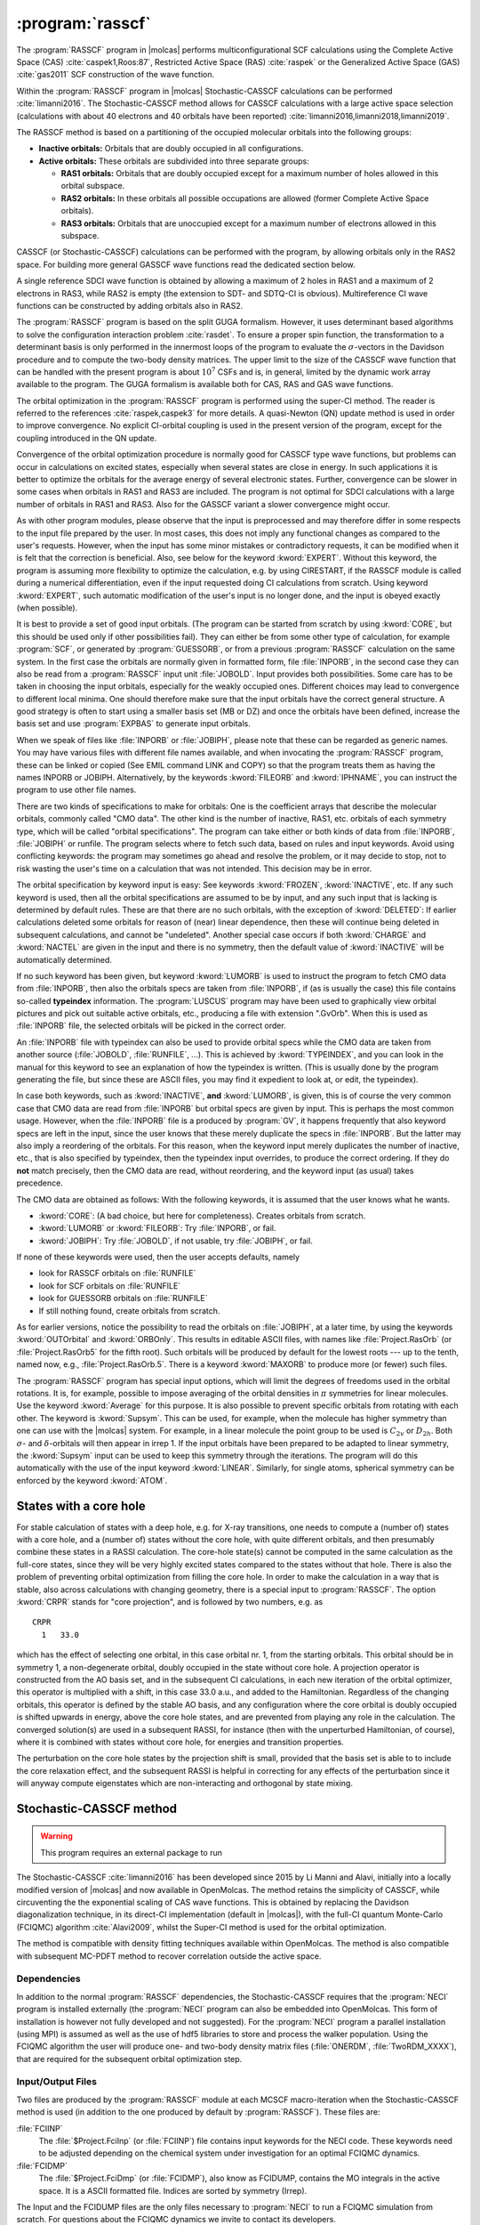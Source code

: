 .. index::
   single: Program; RASSCF
   single: RASSCF

.. _UG\:sec\:rasscf:

:program:`rasscf`
=================

.. only:: html

  .. contents::
     :local:
     :backlinks: none

.. xmldoc:: <MODULE NAME="RASSCF">
            %%Description:
            <HELP>
            The RASSCF program generates CASSCF, RASSCF, GASSCF and Stochastic-CASSCF type wave functions.
            It requires the one- and two-electron integral files generated by
            SEWARD, and starting orbitals from either a previous RASSCF
            calculation or from any of the other wave function generating programs,
            or from the GUESSORB facility.
            The RASSCF module can be used also for Multiconfiguration
            Pair-Density Functional Theory (MC-PDFT) calculations.
            The resulting orbitals can be visualized, e.g. by LUSCUS.
            </HELP>

The :program:`RASSCF` program in |molcas| performs
multiconfigurational SCF calculations using the Complete Active Space (CAS) :cite:`caspek1,Roos:87`, Restricted Active
Space (RAS) :cite:`raspek` or the Generalized Active Space (GAS) :cite:`gas2011` SCF construction of the wave function.

Within the :program:`RASSCF` program in |molcas| Stochastic-CASSCF calculations can be performed :cite:`limanni2016`.
The Stochastic-CASSCF method allows for CASSCF calculations with a large active space selection (calculations with about
40 electrons and 40 orbitals have been reported) :cite:`limanni2016,limanni2018,limanni2019`.

The RASSCF method is based on a partitioning of the occupied molecular
orbitals into the following groups:

* **Inactive orbitals:** Orbitals that are doubly occupied in all
  configurations.

* **Active orbitals:** These orbitals are subdivided into three separate
  groups:

  * **RAS1 orbitals:** Orbitals that are doubly occupied except for
    a maximum number of holes allowed in this orbital subspace.

  * **RAS2 orbitals:** In these orbitals all possible occupations are
    allowed (former Complete Active Space orbitals).

  * **RAS3 orbitals:** Orbitals that are unoccupied except for
    a maximum number of electrons allowed in this subspace.

CASSCF (or Stochastic-CASSCF) calculations can be performed with the program, by allowing
orbitals only in the RAS2 space. For building more general GASSCF wave functions read the dedicated section below.

A single reference SDCI wave function is obtained by allowing a maximum of 2 holes in RAS1 and a maximum of
2 electrons in RAS3, while RAS2 is empty (the extension to SDT- and SDTQ-CI is
obvious). Multireference CI wave functions can be constructed by adding orbitals also in RAS2.

The :program:`RASSCF` program is based on the split GUGA formalism.
However, it uses determinant based algorithms to solve the configuration
interaction problem :cite:`rasdet`. To ensure a proper spin function,
the transformation to a determinant basis is only performed in the
innermost loops of the program to evaluate the :math:`\sigma`\-vectors in the
Davidson procedure and to compute the two-body density matrices.
The upper limit to the size of the CASSCF wave function that can be
handled with the present program is about :math:`10^7` CSFs and is,
in general, limited by the dynamic work array available to the
program. The GUGA formalism is available both for CAS, RAS and GAS wave functions.

The orbital optimization in the :program:`RASSCF` program is performed
using the super-CI method. The reader is referred to the
references :cite:`raspek,caspek3` for more details.
A quasi-Newton (QN) update method is used in order to improve
convergence. No explicit CI-orbital coupling is used in the present
version of the program, except for the coupling introduced in the QN
update.

Convergence of the orbital optimization procedure is normally good for
CASSCF type wave functions, but problems can occur in calculations on
excited states, especially when several states are close in energy.
In such applications it is better to optimize the orbitals for the
average energy of several electronic states.
Further, convergence can be slower in some cases when orbitals in RAS1
and RAS3 are included. The program is not optimal for SDCI
calculations with a large number of orbitals in RAS1 and RAS3.
Also for the GASSCF variant a slower convergence might occur.

As with other program modules, please observe that the input is preprocessed
and may therefore differ in some respects to the input file prepared by the
user. In most cases, this does not imply any functional changes as
compared to the user's requests. However, when the input
has some minor mistakes or contradictory requests, it can be modified
when it is felt that the correction is beneficial. Also, see below for
the keyword :kword:`EXPERT`. Without this keyword, the program is
assuming more flexibility to optimize the calculation, e.g. by using
CIRESTART, if the RASSCF module is called during a numerical differentiation,
even if the input requested doing CI calculations from scratch.
Using keyword :kword:`EXPERT`, such automatic modification of the
user's input is no longer done, and the input is obeyed exactly (when
possible).

It is best to provide a set of good input orbitals.
(The program can be started from scratch by using :kword:`CORE`,
but this should be used only if other possibilities fail).
They can either be from some
other type of calculation, for example :program:`SCF`, or generated by
:program:`GUESSORB`, or from a previous
:program:`RASSCF` calculation on the same system. In the first case the
orbitals are normally given in formatted form, file :file:`INPORB`, in the
second case they can also be read from a :program:`RASSCF` input unit
:file:`JOBOLD`.
Input provides both possibilities. Some care has to be taken in choosing the
input orbitals, especially for the weakly occupied ones. Different choices
may lead to convergence to different local minima. One should therefore make
sure that the input orbitals have the correct general structure. A good strategy
is often to start using a smaller basis set (MB or DZ) and once the orbitals
have been defined, increase the basis set and use :program:`EXPBAS` to generate
input orbitals.

When we speak of files like :file:`INPORB` or :file:`JOBIPH`, please note that
these can be regarded as generic names. You may have various files with different
file names available, and when invocating the :program:`RASSCF` program, these
can be linked or copied (See EMIL command LINK and COPY) so that the program
treats them as having the names INPORB or JOBIPH. Alternatively, by the keywords
:kword:`FILEORB` and :kword:`IPHNAME`, you can instruct the program to use
other file names.

There are two kinds of specifications to make for orbitals: One is the coefficient
arrays that describe the molecular orbitals, commonly called "CMO data". The other
kind is the number of inactive, RAS1, etc. orbitals of each symmetry type, which
will be called "orbital specifications". The
program can take either or both kinds of data from :file:`INPORB`, :file:`JOBIPH`
or runfile. The program selects where to fetch such data, based on rules and
input keywords. Avoid using conflicting keywords: the program may sometimes go
ahead and resolve the problem, or it may decide to stop, not to risk wasting
the user's time on a calculation that was not intended. This decision may be
in error.

The orbital specification by keyword input is easy: See keywords :kword:`FROZEN`,
:kword:`INACTIVE`, etc. If any such keyword is used, then all the orbital
specifications are assumed to be by input, and any such input that is lacking
is determined by default rules. These are
that there are no such orbitals, with the exception of
:kword:`DELETED`: If earlier calculations deleted some orbitals for reason of
(near) linear dependence, then these will continue being deleted in subsequent
calculations, and cannot be "undeleted". Another special case occurs if both
:kword:`CHARGE` and :kword:`NACTEL` are given in the input and there is no
symmetry, then the default value of :kword:`INACTIVE` will be automatically
determined.

If no such keyword has been given, but keyword :kword:`LUMORB` is used to instruct
the program to fetch CMO data from :file:`INPORB`, then also the orbitals specs
are taken from :file:`INPORB`, if (as is usually the case) this file contains
so-called **typeindex** information. The :program:`LUSCUS` program may have been
used to graphically view orbital pictures and pick out suitable active orbitals,
etc., producing a file with extension ".GvOrb". When this is used as :file:`INPORB`
file, the selected orbitals will be picked in the correct order.

An :file:`INPORB` file with typeindex can also be used to provide orbital specs while
the CMO data are taken from another source (:file:`JOBOLD`, :file:`RUNFILE`, ...).
This is achieved by :kword:`TYPEINDEX`, and you can look in the manual for this
keyword to see an explanation of how the typeindex is written. (This is usually
done by the program generating the file, but since these are ASCII files, you may
find it expedient to look at, or edit, the typeindex).

In case both keywords, such as :kword:`INACTIVE`, **and** :kword:`LUMORB`, is
given, this is of course the very common case that CMO data are read from :file:`INPORB`
but orbital specs are given by input. This is perhaps the most common usage.
However, when the :file:`INPORB` file is a produced by :program:`GV`, it happens
frequently that also keyword specs are left in the input, since the user knows
that these merely duplicate the specs in :file:`INPORB`. But the latter may also
imply a reordering of the orbitals.
For this reason, when the keyword input merely duplicates the number of
inactive, etc., that is also specified by typeindex, then the typeindex input
overrides, to produce the correct ordering. If they do **not** match precisely,
then the CMO data are read, without reordering, and the keyword input (as usual)
takes precedence.

The CMO data are obtained as follows:
With the following keywords, it is assumed that the user knows what he wants.

* :kword:`CORE`: (A bad choice, but here for completeness). Creates orbitals
  from scratch.
* :kword:`LUMORB` or :kword:`FILEORB`: Try :file:`INPORB`, or fail.
* :kword:`JOBIPH`: Try :file:`JOBOLD`, if not usable, try :file:`JOBIPH`, or fail.

If none of these keywords were used, then the user accepts defaults, namely

* look for RASSCF orbitals on :file:`RUNFILE`
* look for SCF orbitals on :file:`RUNFILE`
* look for GUESSORB orbitals on :file:`RUNFILE`
* If still nothing found, create orbitals from scratch.

As for earlier versions, notice the possibility
to read the orbitals on :file:`JOBIPH`, at a later time, by using
the keywords :kword:`OUTOrbital` and :kword:`ORBOnly`. This results in
editable ASCII files, with names like :file:`Project.RasOrb` (or :file:`Project.RasOrb5`
for the fifth root). Such orbitals will be produced by default for the lowest
roots --- up to the tenth, named now, e.g., :file:`Project.RasOrb.5`. There is a keyword :kword:`MAXORB`
to produce more (or fewer) such files.

The :program:`RASSCF` program has special input options, which will limit the degrees of
freedoms used in the orbital rotations. It is, for example, possible to impose
averaging of the orbital densities in :math:`\pi` symmetries for linear molecules.
Use the keyword :kword:`Average` for this purpose. It is also
possible to prevent specific orbitals from rotating with each other. The
keyword is :kword:`Supsym`. This can be used, for example, when the molecule
has higher symmetry than one can use with the |molcas| system. For example, in
a linear molecule the point group to be used is :math:`C_{2v}` or :math:`D_{2h}`. Both
:math:`\sigma`\- and :math:`\delta`\-orbitals will then appear in irrep 1. If the input
orbitals have been prepared to be adapted to linear symmetry, the
:kword:`Supsym` input can be used to keep this symmetry through the iterations.
The program will do this automatically with the use of the
input keyword :kword:`LINEAR`. Similarly, for single atoms, spherical
symmetry can be enforced by the keyword :kword:`ATOM`.

.. _UG\:sec\:core-hole:

States with a core hole
-----------------------

.. compound::

  For stable calculation of states with a deep hole, e.g. for X-ray transitions, one needs to compute
  a (number of) states with a core hole, and a (number of) states without the core hole, with quite
  different orbitals, and then presumably combine these states in a RASSI calculation. The core-hole
  state(s) cannot be computed in the same calculation as the full-core states, since they will be very highly excited states
  compared to the states without that hole. There is also the problem of preventing orbital optimization
  from filling the core hole. In order to make the calculation in a way that is stable, also across
  calculations with changing geometry, there is a special input to :program:`RASSCF`.
  The option :kword:`CRPR` stands for "core projection", and is followed by two numbers, e.g. as ::

      CRPR
        1   33.0

  which has the effect of selecting one orbital, in this case orbital nr. 1, from the starting orbitals.
  This orbital should be in symmetry 1, a non-degenerate orbital, doubly occupied in the state without
  core hole. A projection operator is constructed from the AO basis set, and in the subsequent
  CI calculations, in each new iteration of the orbital optimizer, this operator is multiplied with
  a shift, in this case 33.0 a.u., and added to the Hamiltonian. Regardless of the changing
  orbitals, this operator is defined by the stable AO basis, and any configuration where the core
  orbital is doubly occupied is shifted upwards in energy, above the core hole states, and are
  prevented from playing any role in the calculation. The converged solution(s) are used in a
  subsequent RASSI, for instance (then with the unperturbed Hamiltonian, of course), where it is
  combined with states without core hole, for energies and transition properties.

The perturbation on the core hole states by the projection shift is small, provided that the
basis set is able to to include the core relaxation effect, and the subsequent RASSI is
helpful in correcting for any effects of the perturbation since it will anyway compute
eigenstates which are non-interacting and orthogonal by state mixing.

.. _UG\:sec\:StochasticCAS:

Stochastic-CASSCF method
------------------------

.. warning::

   This program requires an external package to run

The Stochastic-CASSCF :cite:`limanni2016` has been developed since 2015 by Li Manni and Alavi,
initially into a locally modified version of |molcas| and now available in OpenMolcas.
The method retains the simplicity of CASSCF, while circuventing the the exponential scaling of CAS wave functions.
This is obtained by replacing the Davidson diagonalization technique, in its direct-CI implementation (default in |molcas|),
with the full-CI quantum Monte-Carlo (FCIQMC) algorithm :cite:`Alavi2009`, whilst the Super-CI method is used
for the orbital optimization.

The method is compatible with density fitting techniques available within OpenMolcas.
The method is also compatible with subsequent MC-PDFT method to recover correlation outside the active space.

.. _UG\:sec\:StochCAS_dependencies:

Dependencies
............

In addition to the normal :program:`RASSCF` dependencies, the Stochastic-CASSCF requires that the :program:`NECI` program is installed externally
(the :program:`NECI` program can also be embedded into OpenMolcas. This form of installation is however not fully developed and not suggested).
For the :program:`NECI` program a parallel installation (using MPI) is assumed as well as the use of hdf5 libraries to store and process
the walker population. Using the FCIQMC algorithm the user will produce one- and two-body density matrix files (:file:`ONERDM`, :file:`TwoRDM_XXXX`), that are required for the subsequent orbital optimization step.

.. _UG\:sec\:StochCAS_InpOutFiles:

Input/Output Files
..................

Two files are produced by the :program:`RASSCF` module at each MCSCF macro-iteration when the Stochastic-CASSCF method is used (in addition to the one produced by default by :program:`RASSCF`). These files are:

.. class:: filelist

:file:`FCIINP`
  The :file:`$Project.FciInp` (or :file:`FCIINP`) file contains input keywords for the NECI code.
  These keywords need to be adjusted depending on the chemical system under investigation for an optimal FCIQMC dynamics.

:file:`FCIDMP`
  The :file:`$Project.FciDmp` (or :file:`FCIDMP`), also know as FCIDUMP, contains the MO integrals in the active space.
  It is a ASCII formatted file. Indices are sorted by symmetry (Irrep).

The Input and the FCIDUMP files are the only files necessary to :program:`NECI` to run a FCIQMC simulation from scratch.
For questions about the FCIQMC dynamics we invite to contact its developers.

As accurate density matrices are necessary for a successful Stochastic-CASSCF calculation,
users are invited to use the :file:`dneci.x` binary (this will run the FCIQMC dynamic in replica mode) :cite:`Overy2014`.
The FCIQMC dymanics can be followed in the :file:`fciqmc.out` output file or in the NECI generated :file:`FCIMCStats` file.
In the :file:`fciqmc.out` there are important pieces of information, such as the list of Slater determinants dominating the FCI wave function and the RDM energy. The latter is passed to |molcas| as shown in the script below.
When a stationary condition is reached and density matrices sampled these are passed to the :file:`RASSCF` program to continue.
This can be achieved by a simple script, such as the following: ::

  cp TwoRDM_aaaa.1 $WorkDir/$Project.TwoRDM_aaaa
  cp TwoRDM_abab.1 $WorkDir/$Project.TwoRDM_abab
  cp TwoRDM_abba.1 $WorkDir/$Project.TwoRDM_abba
  cp TwoRDM_bbbb.1 $WorkDir/$Project.TwoRDM_bbbb
  cp TwoRDM_baba.1 $WorkDir/$Project.TwoRDM_baba
  cp TwoRDM_baab.1 $WorkDir/$Project.TwoRDM_baab
  cp   OneRDM.1    $WorkDir/$Project.OneRDM
  grep 'REDUCED D' fciqmc.out | sed "s/^.*: //" > NEWCYCLE
  mv NEWCYCLE $WorkDir/.

.. class:: filelist

:file:`$Project.TwoRDM_XXXX`
  These files are ASCII NECI generated output files.
  They contain spin-resolved two-body density matrix elements (and one-RDM) and are necessary
  to |molcas| to continue with the Stochastic-CASSSCF calculation.

.. _UG\:sec\:StochCAS_Keywords:

Input keywords
..............

This section describes the input to the Stochastic-CASSCF method in the OpenMolcas program.
Two input keywords are strictly required in the :program:`RASSCF` module for activating the Stochastic-CASSCF:

.. class:: keywordlist

:kword:`NECI`
  This keyword is needed to enable the Stochastic-CASSCF method.

  Additional keywords like ``totalwalkers`` have the same meaning as in NECI
  and are just passed on.

  .. xmldoc:: <KEYWORD MODULE="RASSCF" NAME="NECI" KIND="SINGLE" LEVEL="ADVANCED" EXCLUSIVE="DMRG">
              %%Keyword: NECI <advanced>
              <HELP>
              This keyword is used to enable Stochastic-CASSSCF
              calculations and features related to it (such as produce a FCIDUMP file).
              Additional keywords like "totalwalkers" have the
              same meaning as in NECI and are just passed on.
              </HELP>
              </KEYWORD>

:kword:`EMBD`
  This keyword enables the embedded version of the Stochastic-CASSCF where :program:`NECI` runs as subroutine of |molcas|.

  .. xmldoc:: <KEYWORD MODULE="RASSCF" NAME="EMBD" APPEAR="Embedded NECI" KIND="SINGLE" LEVEL="ADVANCED" REQUIRE="NECI">
              %%Keyword: EMBD <advanced>
              <HELP>
              This keyword is used jointly to the NECI keyword in the context of the Stochastic-CASSCF method,
              to enable the embedded Stochastic-CASSSCF
              calculations, where NECI runs as subroutine of Molcas.
              </HELP>
              </KEYWORD>

Optional important keywords are:

.. class:: keywordlist

:kword:`DMPO`
  This keyword is used to generate the FCIDUMP file only. The program will deallocate memory and quit in a clean manner.

  .. xmldoc:: <KEYWORD MODULE="RASSCF" NAME="DMPO" APPEAR="Dump only" KIND="SINGLE" LEVEL="ADVANCED">
              %%Keyword: DMPO <advanced>
              <HELP>
              This keyword is used in the context of the Stochastic-CASSCF method
              to produce a FCIDUMP file in a ASCII format that can be recognized by
              the NECI program and quit in a clean way (no CI or CASSCF calculation will be done).
              </HELP>
              </KEYWORD>

:kword:`DEFD`
  This keyword is used to define an initial Slater determinant as starting guess for the FCIQMC dynamics.
  During the FCIQMC dynamics, if another Slater determinant is more populated (advanced keywords apply) than the guess determinant
  provided, the more populated determinant is used as reference, overwriting the user choice. Possible changes of reference
  determinants can be tracked in the FCIQMC output file. An example of the :kword:`DEFD` keyword follows: ::

    DEFD
      1 2 3 4 5 13 14 17 18 21 22 27 28 29 30 31 32 39 40 41 42 43 51 52 53 54 55 56 63 64 65 66

  It contains a list of the occupied spin-orbitals in the order given by the :file:`INPORB` file (space symmetry sorted).

  .. xmldoc:: <KEYWORD MODULE="RASSCF" NAME="DEFD" APPEAR="Define determinant" KIND="STRING" LEVEL="ADVANCED" REQUIRE="NECI">
              %%Keyword: DEFD <advanced>
              <HELP>
              This keyword is used in the context of the Stochastic-CASSCF method
              to provide the FCIQMC algorithm with an initial guess for the reference Slater determinant.
              It is followed (new line) by a string of integers representing spin-orbitals in the order
              given in the INPORB file.
              </HELP>
              </KEYWORD>


:kword:`REOR`
  The user can input a permutation by specifying the number of non
  fixed point elements, followed by the order of the non fixed point elements.

  .. compound::

     If the total number of active orbitals is e.g. 6
     the following example of the :kword:`REOR` keyword::

          REOR
            3
            4 5 1

     leads to an order of ``[4 2 3 5 1 6]``.

  .. compound::

     If GAS is used one can specify -1 as flag::

          REOR
            -1

     to follow the order of GAS spaces.
     This means that the orbitals are ordered by GAS space first
     and by symmetry second.
     First all orbitals of GAS1 and within it orbitals of Irrep 1 come first,
     Irrep 2 next...
     Once all orbitals of GAS1 are exhausted we continue with orbitals of GAS2
     and so on.

  .. xmldoc:: <KEYWORD MODULE="RASSCF" NAME="REOR" APPEAR="Reordering orbitals" KIND="STRING" LEVEL="ADVANCED" REQUIRE="NECI">
              %%Keyword: REOR <advanced>
              <HELP>
              The user can input a permutation by specifying the number of non
              fixed point elements, followed by the order of the non fixed point elements.
              If the total number of active orbitals is e.g. 6
              the following example of the REOR keyword
              ||
              ||  REOR
              ||    3
              ||    4 5 1
              ||
               leads to an order of [4 2 3 5 1 6].
              </HELP>
              </KEYWORD>

.. _UG\:sec\:StochCAS_InputExample:

Input Example
.............

A minimal input example follows where the use of the Stochastic-CASSCF joinlty with RICD and MC-PDFT is shown: ::

  &GATEWAY
   RICD
   COORD
     coor.xyz
   BASIS
     ANO-RCC-VTZP
   GROUP
     full

  &SEWARD

  &RASSCF
   NECI
    ExNe
   NACTEL
     26 0 0
   INACTIVE
     20 17 17 14 0 0 0 0
   RAS2
     0 0 0 0 7 6 6 5
   SYMMETRY
     1

  >>foreach DFT in (TPBE, TBLYP, TLSDA)

     >>COPY $CurrDir/converged.RasOrb INPORB
     &RASSCF
        LumOrb
        CIONLY
        KSDFT
          ROKS
          $DFT
        NECI
          ExNe
        NACTEL
          26 0 0
        INACTIVE
          20 17 17 14 0 0 0 0
        RAS2
          0 0 0 0 7 6 6 5
        SYMMETRY
          1
  >>enddo

.. _UG\:sec\:gasscf:

GASSCF method
-------------

In certain cases it is useful/necessary to enforce restrictions on electronic
excitations within the active space beyond the ones accessible by RASSCF.
These restrictions are meant to remove configurations that contribute only
marginally to the total wave function.
In |molcas| this is obtained by the GASSCF approach :cite:`gas2011`.
GASSCF is a further generalization of the active space concept.
This method, like RASSCF, allows restrictions on the active space,
but they are more flexible than in RASSCF. These restrictions allow GASSCF to be applied to
larger and more complex systems at affordable cost. If the active space is well chosen and the
restrictions are not too severe, MCSCF methods recover most of the static correlation energy,
and part of the dynamic correlation energy. In the GASSCF method, instead
of three active spaces, an in-principle arbitrary number of active spaces (GAS1, GAS2...) may
be chosen by the user. Instead of a maximum number of holes in RAS1 and particles in RAS3,
accumulated minimum and maximum numbers of electrons are specified for GAS1,
GAS1+GAS2, GAS1+GAS2+GAS3, etc. in order to define the desired CI expansion (:numref:`fig:gas`).
All intra-space excitations are allowed (Full-CI in subspaces).
Constraints are imposed by user choice on inter-space excitations.

.. figure:: gas.*
   :name: fig:gas
   :align: center

   Pictorial representation of GAS active space.

When and how to use the GAS approach?
We consider three examples: (1) an organometallic material with separated metal
centers and orbitals not delocalized across the metal centers. One can include
the near degenerate orbitals of each center in its own GAS space.
This implies that one may choose as many GAS spaces as the number of
multiconfigurational centers. (2) Lanthanide or actinide metal compounds where
the :math:`f`-electrons require a MC treatment but they do not participate in bonding
neither mix with :math:`d` orbitals. In this case one can put the :math:`f` orbitals and their
electrons into one or more separated GAS spaces and not allow excitations
from and/or to other GAS spaces. (3) Molecules where each bond and its correlating
anti-bonding orbital could form a separate GAS space as in GVB approach.
Finally, if a wave function with a fixed number of holes in one or more
orbitals is desired, without interference of configurations where those
orbitals are fully occupied the GAS approach is the method of choice instead
of the RAS approach. There is no rigorous scheme to choose a GAS partitioning.
The right GAS strategy is system-specific. This makes the method versatile but
at the same time it is not a black box method.
An input example follows: ::

  &RASSCF
  nActEl
   6 0 0
  FROZen
  0 0 0 0 0 0 0 0
  INACTIVE
  2 0 0 0 2 0 0 0
  GASScf
  3
   1 0 0 0 1 0 0 0
  2 2
   0 1 0 0 0 1 0 0
  4 4
   0 0 1 0 0 0 1 0
  6 6
  DELEted
  0 0 0 0 0 0 0 0

In this example the entire active space counts six active electrons
and six active orbitals. These latter are partitioned in three GAS spaces
according to symmetry consideration and in the spirit of the GVB strategy.
Each subspace has a fixed number of electrons, *two*, and no interspace
excitations are allowed. This input shows clearly the difference
with the RAS approach.
Also for the GASSCF variant a slower convergence might occur.

MC-PDFT method
--------------

The RASSCF module can be used also for Multiconfiguration Pair-Density Functional Theory (MC-PDFT) calculations,
as described in :cite:`limanni2014,limanni2015`. The MC-PDFT method involves two steps:
(i) a CASSCF, RASSCF, or GASSCF wave function calculation to obtain the kinetic energy, classical Coulomb energy,
total electron density, and on-top pair density; (ii) a post-SCF calculation of the remaining energy using an on-top density functional.
In the current implementation, the on-top pair density functional is obtained by "translation" (t) of exchange-correlation functionals.
Three translated functionals are currently available: tPBE, tLSDA and tBLYP.
As multiconfigurational wave functions are used as input quantities, spin and space symmetry are correctly conserved.

.. _UG\:sec\:rasscf_orbitals:

RASSCF output orbitals
----------------------

The :program:`RASSCF` program produces a binary output file called
:file:`JOBIPH`, which can be used in subsequent calculations. Previously, this
was usually a link, pointing to whichever file the user wanted, or by default
to the file :file:`$Project.JobIph` if no such links had been made. This default
can be changed, see keyword :kword:`NewIph` and :kword:`IphName`.
For simplicity, we refer to this as :file:`JOBIPH` in the manual.The job interface,
:file:`JOBIPH`, contains four different sets of MO's and
it is important to know the difference between the sets:

#. **Average orbitals:**
   These are the orbitals produced in the optimization
   procedure. Before performing the final CI wave function they are
   modified as follows: inactive and secondary orbitals are rotated
   (separately) such as to diagonalize an effective Fock operator, and
   they are then ordered after increasing energy. The orbitals in the
   different RAS subspaces are rotated (within each space separately)
   such that the corresponding block of the state-average density matrix becomes
   diagonal. These orbitals are therefore called "pseudo-natural
   orbitals". They become true natural orbitals only for CAS type wave
   functions. These orbitals are not ordered. The corresponding
   "occupation numbers" may therefore appear in the output in arbitrary
   order. The final CI wave function is computed using these orbitals.
   They are also the orbitals found in the printed output.

#. **Natural orbitals:**
   They differ from the above orbitals, in the active
   subspace. The entire first order density matrix has been diagonalized.
   Note that in a RAS calculation, such a rotation does not in general
   leave the RAS CI space invariant. One set of such orbitals is produced
   for each of the wave functions in an average :program:`RASSCF`
   calculation. The main use of these orbitals is in
   the calculation of one-electron properties. They are extracted by default
   (up to ten roots)
   to the working directory from :file:`JOBIPH` and named :file:`$Project.RasOrb.1`,
   :file:`$Project.RasOrb.2`, etc.
   Each set of MO's is stored together with the
   corresponding occupation numbers. The natural orbitals are identical
   to the average orbitals only for a single state CASSCF wave function.

#. **Canonical orbitals:**
   This is a special set of MO's generated for use in the
   :program:`CASPT2` and :program:`CCSDT` programs.
   They are obtained by a specific input option to the
   :program:`RASSCF` program. They are identical to the above
   orbitals in the inactive and secondary subspaces. The active orbitals
   have been obtained by diagonalizing an effective one-electron
   Hamiltonian, a procedure that leaves the CI space invariant only for
   CAS type wave functions.

#. **Spin orbitals:**
   This set of orbitals is generated by diagonalizing the first order
   spin density matrix and can be used to compute spin properties.

#. **Improved virtual orbitals:**
   This refers only to virtual orbitals, when the :kword:`IVO` keyword is employed
   in the input. In this case, the virtual orbitals are those which diagonalize
   the core Hamiltonian. Since the energies of virtual orbitals become thus undefined,
   the obtained :file:`RASORB` and :file:`JOBIPH` files can **not** be used for CASPT2 or MRCI or any correlated
   calculations. The printed virtual orbitals are quite localized and could be used only to
   decide which ones should be included in an (enlarged) active space in a subsequest
   :program:`RASSCF` calculation.

.. _UG\:sec\:rasscf_dependencies:

Dependencies
------------

To start the :program:`RASSCF` module at least the one-electron
and two-electron integrals generated by :program:`SEWARD` have to
be available (exception: See keyword :kword:`ORBONLY`). Moreover, the
:program:`RASSCF` requires a suitable start wave function such as the
orbitals from a RHF-SCF calculation or produced by :program:`GUESSORB`.

For MC-PDFT calculations, it is recommended to use a fine grid via the following input specifications (see the :program:`SEWARD` section, :ref:`UG:sec:seward`, for details): ::

  &SEWARD
  grid input
  grid=ultrafine
  end of grid input

CI coefficients are needed to generate one- and two-body density matrices. They are usually pre-optimized vectors passed to the :program:`RASSCF` module via :program:`EMIL` command: ::

  >>> COPY $WorkDir/$Project.JobIph JOBOLD

A pre-optimized CI vector is not compulsory; however, it is recommended to use a pre-optimized CI vector stored in a :file:`JOBIPH` file.
A set of input orbitals is required. They may be stored in :file:`JOBIPH` or in a formatted :file:`INPORB` file.

.. _UG\:sec\:rasscf_files:

Files
-----

.. _UG\:sec\:rasscf_inp_files:

Input files
...........

:program:`RASSCF` will use the following input
files: :file:`ONEINT`, :file:`ORDINT`, :file:`RUNFILE`, :file:`INPORB`,
:file:`JOBIPH`
(for more information see :ref:`UG:sec:files_list`).

A number of additional files generated by :program:`SEWARD` are also used by the
:program:`RASSCF` program.
The availability of either of the files named :file:`INPORB` and
:file:`JOBOLD` is optional and determined by the input options
LUMORB and JOBIPH, respectively.

.. _UG\:sec\:rasscf_output_files:

Output files
............

.. class:: filelist

:file:`JOBIPH`
  This file is written in binary format and carries the results
  of the wave function optimization such as MO- and CI-coefficients.
  If several consecutive RASSCF calculations are made, the file names will
  be modified by appending "01","02", etc.

:file:`RUNFILE`
  The :file:`RUNFILE` is updated with information from the RASSCF calculation
  such as the first order density and the Fock matrix.

:file:`MD_CAS.x`
  Molden input file for molecular orbital analysis for CI root x.

:file:`RASORB`
  This ASCII file contains molecular orbitals, occupation numbers, and
  orbital indices from a :program:`RASSCF` calculation. The natural orbitals
  of individual states in an average-state calculation are also produced,
  and are named :file:`RASORB.1`, :file:`RASORB.2`, etc.

:file:`MCDENS`
  This ASCII file is generated for MC-PDFT calculations.
  It contains spin densities, total density and on-top pair density values on grid (coordinates in a.u.).

.. _UG\:sec\:rasscf_inp:

Input
-----

This section describes the input to the
:program:`RASSCF` program in the |molcas| program system. The input starts
with the program name ::

  &RASSCF

There are no compulsory keywords, but almost any meaningful calculation
will require some keyword. At the same time, most choices have default
settings, and many are able to take relevant values from earlier
calculations, from available orbital files, etc.

To run an MC-PDFT calculation in the :program:`RASSCF` module, the keywords :kword:`CIONLY`, :kword:`KSDFT`,
:kword:`ROKS` and the functional choice are needed. The currently available functionals are tPBE,
tBLYP and tLSDA. Also: :kword:`LUMORB` is needed if external orbitals are used.
:kword:`JOBIPH` is needed if external orbital stored in :file:`JobIph` files are used.
:kword:`CIRESTART` is needed if a pre-optimized CI vector stored in :file:`JOBIPH` is to be used.

Optional keywords
.................

There is a large number of optional keywords you can specify. They are
used to specify the orbital spaces, the CI wave function etc., but also
more arcane technical details that can modify e.g. the convergence or
precision. The first 4 characters of the keyword are recognized by the
input parser and the rest is ignored. If not otherwise stated the numerical
input that follows a keyword is read in free format.
A list of these keywords is given below:

.. class:: keywordlist

:kword:`TITLe`
  Follows the title for the calculation in a single line

  .. xmldoc:: <KEYWORD MODULE="RASSCF" NAME="TITLE" KIND="STRING" LEVEL="BASIC">
              %%Keyword: TITLe <basic>
              <HELP>
              Follows the title in a single line
              </HELP>
              </KEYWORD>

:kword:`SYMMetry`
  Specify the selected symmetry type (the irrep) of the wave
  function as a number between 1 and 8 (see SYMMETRY keyword in GATEWAY section). Default is 1, which always
  denote the totally symmetric irrep.

  .. xmldoc:: <GROUP MODULE="RASSCF" NAME="SPIN/SYMMETRY" KIND="BOX">

  .. xmldoc:: <KEYWORD MODULE="RASSCF" NAME="SYMMETRY" APPEAR="Symmetry" LEVEL="BASIC" KIND="INT" DEFAULT_VALUE="1" MIN_VALUE="1" MAX_VALUE="8">
              %%Keyword: SYMMetry <basic>
              <HELP>
              Specify symmetry type (irrep) as a number between 1 and 8. Default is 1.
              </HELP>
              </KEYWORD>

:kword:`SPIN`
  The keyword is followed by an integer giving the value of spin
  multiplicity (:math:`2S+1`). Default is 1 (singlet).

  .. xmldoc:: <KEYWORD MODULE="RASSCF" NAME="SPIN" APPEAR="Spin" LEVEL="BASIC" KIND="INT" DEFAULT_VALUE="1" MIN_VALUE="1">
              %%Keyword: SPIN <basic>
              <HELP>
              The keyword is followed by an integer giving the value of spin
              multiplicity (2S+1). Default is 1 (singlet).
              </HELP>
              </KEYWORD>

  .. xmldoc:: </GROUP>

:kword:`CHARge`
  Specify the total charge on the system as an integer. If this keyword is used, the
  :kword:`NACTEL` keyword should not be used, unless the symmetry group is C1 and
  :kword:`INACTIVE` is not used (in this case the number of inactive orbitals will
  be computed from the total charge and active electrons). Default value: 0

  .. xmldoc:: <GROUP MODULE="RASSCF" NAME="TOTALCHARGE" KIND="BOX">

  .. xmldoc:: <KEYWORD MODULE="RASSCF" NAME="CHARGE" LEVEL="BASIC" APPEAR="Charge" KIND="INT" DEFAULT_VALUE="0">
              %%Keyword: CHARge <basic>
              <HELP>
              Specify the total charge of the system as an integer.
              </HELP>
              </KEYWORD>

:kword:`RASScf`
  Specify two numbers: maximum number of holes in RAS1 and the maximum number of electrons
  occupying the RAS3 orbitals
  Default values are: 0,0
  See also keyword :kword:`CHARGE` and :kword:`NACTEL`. The specification using
  :kword:`RASSCF`, and :kword:`CHARGE` if needed, together replace the single keyword
  :kword:`NACTEL`.

  .. xmldoc:: <KEYWORD MODULE="RASSCF" NAME="RASSCF" LEVEL="BASIC" APPEAR="Allow RAS holes/electrons" KIND="INTS" SIZE="2" EXCLUSIVE="NACTEL" MIN_VALUE="0">
              %%Keyword: RASScf <basic>
              <HELP>
              Specify two numbers: maximum number of RAS1 holes, and maximum number of RAS3 electrons.
              </HELP>
              </KEYWORD>

:kword:`NACTel`
  Requires one or three numbers to follow, specifying

  #. the total number of active electrons
     (all electrons minus twice the number of inactive and frozen orbitals)
  #. the maximum number of holes in RAS1
  #. the maximum number of electrons occupying the RAS3 orbitals

  If only one number is given, the maximum number of holes in RAS1 and of electrons in RAS3 are both set to zero.
  Default values are: x,0,0, where x is the number needed to get a neutral system.
  See also keywords :kword:`CHARGE` and :kword:`RASSCF`, which offer an alternative specification.

  .. xmldoc:: <KEYWORD MODULE="RASSCF" NAME="NACTEL" LEVEL="BASIC" APPEAR="Active electrons" KIND="INTS" SIZE="3" EXCLUSIVE="RASSCF" MIN_VALUE="0">
              <ALTERNATE KIND="INT" />
              %%Keyword: NACTel <basic>
              <HELP>
              Specify three numbers: total number of active electrons,
              maximum number of RAS1 holes, and maximum number of RAS3 electrons.
              </HELP>
              </KEYWORD>

  .. xmldoc:: </GROUP>

:kword:`CIROot`
  Specifies the CI root(s) and the dimension of
  the starting CI matrix used in the CI Davidson procedure. This input
  makes it possible to perform orbital optimization for the average
  energy of a number of states. The first line of input gives two or three
  numbers, specifying the number of roots used in the average
  calculation (NROOTS), the dimension of the small CI matrix in
  the Davidson procedure (LROOTS), and possibly a non-zero integer IALL.
  If IALL\ :math:`\ne`\1 or there is no IALL, the second line gives the index of
  the states over which the average is taken (NROOTS numbers,
  IROOT). **Note** that the size of the CI matrix, LROOTS, must be at least as
  large as the highest root, IROOT. If, **and only if**, NROOTS\ :math:`>`\1 a third
  line follows, specifying the weights of the different states in the average
  energy. If IALL=1 has been specified, no more lines are read. A state average
  calculation will be performed over the NROOTS lowest states with equal weights.
  energy. Examples: ::

    CIRoot= 3 5; 2 4 5; 1 1 3

  The average is taken over three states corresponding to roots 2, 4, and
  5 with weights 20%, 20%, and 60%, respectively. The size of the
  Davidson Hamiltonian is 5. Another example is: ::

    CIRoot= 19 19 1

  A state average calculation will be performed over the 19 lowest states each
  with the weight 1/19
  Default values are NROOTS = LROOTS = IROOT = 1 (ground state), which is the same
  as the input: ::

    CIRoot= 1 1; 1

  .. xmldoc:: <KEYWORD MODULE="RASSCF" NAME="CIROOT" LEVEL="BASIC" APPEAR="CI root(s)" KIND="CUSTOM" SIZE="3">
              %%Keyword: CIROot <basic>
              <HELP>
              Specifies the CI root(s) and the dimension of the
              starting CI matrix used in the CI Davidson procedure.
              This input makes it possible to perform orbital
              optimization for the average energy of a number of
              states. The first line of input gives two or three
              numbers, specifying the number of roots used in the
              average calculation (NROOTS), the dimension of the
              small CI matrix in the Davidson procedure (LROOTS),
              and possibly a non-zero integer IALL. If IALL.ne.1 or
              there is no IALL, the second line gives the index of
              the states over which the average is taken (NROOTS
              numbers,IROOT). Note, that the size of the CI matrix,
              LROOTS, must be at least as large as the highest root,
              IROOT. If, and only if, NROOTS > 1 a third line follows,
              specifying the weights of the different states in the
              average energy. If IALL=1 has been specified, no more
              lines are read. A state average calculation will be
              performed over the NROOTS lowest states with equal
              weights.
              </HELP>
              </KEYWORD>

:kword:`CISElect`
  This keyword is used to select CI roots by an overlap
  criterion. The input consists of three lines per root
  that is used in the CI diagonalization (3*NROOTS lines in total).
  The first line gives the number of configurations used in the comparison,
  :math:`n_{\text{Ref}}`, up to five.
  The second line gives :math:`n_{\text{Ref}}` reference configuration indices.
  The third line gives estimates of CI coefficients for these CSF's.
  The program will select the roots which have the largest overlap with
  this input.
  Be careful to use a large enough value for LROOTS (see above) to cover
  the roots of interest.

  .. xmldoc:: <KEYWORD MODULE="RASSCF" NAME="CISELECT" LEVEL="ADVANCED" APPEAR="CI select" KIND="UNKNOWN">
              %%Keyword: CISElect <advanced>
              <HELP>
              This keyword is used to select CI roots by an overlap
              criterion. The input consists of three lines per root
              that is used in the CI diagonalization (3*NROOTS lines in total).
              The first line gives the number of configurations used in the comparison,
              nRef, where nRef at most 5.
              The second line gives nRef reference configuration indices.
              The third line gives estimates of CI coefficients for these CSF's.
              </HELP>
              </KEYWORD>

:kword:`CRPRoject`
  This keyword is followed by two numbers, which define a Hamiltonian shift by a
  projection operator times a scalar number. For choosing these numbers, please
  read the section about core hole states above.
  The shift acts to raise the energy of any configuration where the selected
  orbital is doubly occupied so the lie far enough above the target core hole
  states for the duration of the calculation. The purpose is to obtain RASSCF
  states that are properly optimized, yet with no risk of collapsing the core
  hole, for use in subsequent RASSI calculations.

  .. xmldoc:: <KEYWORD MODULE="RASSCF" NAME="CRPR" LEVEL="ADVANCED" APPEAR="Core project" KIND="STRING">
              %%Keyword: CRPRoject <advanced>
              <HELP>
              This keyword is followed by two numbers, which define a Hamiltonian shift by a
              projection operator times a scalar number. For choosing these numbers (integer
              and real), please read the section about core hole states in the manual for
              the RASSCF program.
              </HELP>
              </KEYWORD>

:kword:`ATOM`
  This keyword is used to get orbitals with pure spherical
  symmetry for atomic calculations (the radial dependence can vary for different
  irreps though). It causes super-symmetry to be
  switched on (see :kword:`SUPSym` keyword) and generates automatically the
  super-symmetry vector needed. Also, at start and after each iteration,
  it sets to zero any CMO coefficients with the wrong symmetry. Use this keyword
  instead of :kword:`SUPSym` for atoms.

  .. xmldoc:: <KEYWORD MODULE="RASSCF" NAME="ATOM" APPEAR="Purify spherical" KIND="SINGLE" LEVEL="ADVANCED" EXCLUSIVE="LINEAR,SUPSYM">
              %%Keyword: ATOM <advanced>
              <HELP>
              This keyword is used to get orbitals with pure spherical
              symmetry for atoms. Use this instead of SUPSYM for single atoms.
              </HELP>
              </KEYWORD>

:kword:`LINEar`
  This keyword is used to get orbitals with pure rotational
  symmetry for linear molecules. It causes super-symmetry to be
  switched on (see :kword:`SUPSym` keyword) and generates automatically the
  super-symmetry vector needed. Also, at start and after each iteration,
  it sets to zero any CMO coefficients with the wrong symmetry. Use this keyword
  instead of :kword:`SUPSym` for linear molecules.

  .. xmldoc:: <KEYWORD MODULE="RASSCF" NAME="LINEAR" APPEAR="Purify linear" KIND="SINGLE" LEVEL="ADVANCED" EXCLUSIVE="ATOM,SUPSYM">
              %%Keyword: LINEar <advanced>
              <HELP>
              This keyword is used to get orbitals with pure rotational
              symmetry for linear molecules. Use this instead of SUPSYM for linear molecules.
              </HELP>
              </KEYWORD>

:kword:`RLXRoot`
  .. compound::

    Specifies which root to be relaxed in a geometry optimization of a
    state average wave function. Thus, the keyword has to be combined
    with :kword:`CIRO`.
    In a geometry optimization the following input ::

      CIRoot= 3 5; 2 4 5; 1 1 3
      RLXRoot= 4

    will relax CI root number 4.

  .. xmldoc:: <KEYWORD MODULE="RASSCF" NAME="RLXROOT" APPEAR="Relaxed root" KIND="INT" LEVEL="ADVANCED">
              %%Keyword: RLXRoot <advanced>
              <HELP>
              Specifies which root to be relaxed in a geometry optimization of a
              state average wave function. Thus, the key word has to be combined
              with CIRO.
              </HELP>
              </KEYWORD>

:kword:`MDRLxroot`
  Selects a root from a state average wave function for gradient computation in
  the first step of a molecular dynamics simulation. The root is specified in
  the same way as in the :kword:`RLXR` keyword. In the following steps the
  trajectory surface hopping can change the root if transitions between the
  states occur. This keyword is mutually exclusive with the :kword:`RLXR` keyword.

  .. xmldoc:: <KEYWORD MODULE="RASSCF" NAME="MDRL" APPEAR="Dynamic relaxed root" KIND="INT" LEVEL="ADVANCED">
              %%Keyword: MDRLxroot <advanced>
              <HELP>
              Defines the root for gradient computation in the first step of a
              molecular dynamics simulation. It is used like RLXR keyword except
              that its value is determined by the trajectory surface hopping
              algorithm in the following steps.
              </HELP>
              </KEYWORD>

:kword:`EXPErt`
  This keyword forces the program to obey the input. Normally, the program can
  decide to change the input requests, in order to optimize the calculation.
  Using the :kword:`EXPERT` keyword, such changes are disallowed.

  .. xmldoc:: <KEYWORD MODULE="RASSCF" NAME="EXPERT" APPEAR="Expert input" KIND="SINGLE" LEVEL="ADVANCED">
              %%Keyword: EXPErt <advanced>
              <HELP>
              This keyword forces the program to obey the input. Normally, the program can
              decide to change the input requests, in order to optimize the calculation.
              Using the EXPERT keyword, such changes are disallowed.
              </HELP>
              </KEYWORD>

:kword:`RFPErt`
  This keyword will add a constant reaction field perturbation to the
  Hamiltonian. The perturbation is read from the :file:`RUNOLD` (if not present defaults to :file:`RUNFILE`) and
  is the latest self-consistent perturbation generated
  by one of the programs :program:`SCF` or :program:`RASSCF`.

  .. xmldoc:: <GROUP MODULE="RASSCF" NAME="RF" APPEAR="Reaction field" KIND="BOX">

  .. xmldoc:: <KEYWORD MODULE="RASSCF" NAME="RFPERT" APPEAR="Add reaction field" KIND="SINGLE" LEVEL="ADVANCED">
              %%Keyword: RFPErt <advanced>
              <HELP>
              This keyword will add a constant reaction field perturbation to the
              bare nuclei Hamiltonian. The perturbation is read from the
              RUNOLD (if not present defaults to RUNFILE) and is the latest self consistent perturbation generated
              by one of the programs SCF or RASSCF.
              </HELP>
              </KEYWORD>

:kword:`NONEquilibrium`
  Makes the slow components of the reaction field of another state present in the
  reaction field calculation (so-called non-equilibrium solvation). The slow component
  is always generated and stored on file for equilibrium solvation calculations so that
  it potentially can be used in subsequent non-equilibrium calculations on other states.

  .. xmldoc:: <KEYWORD MODULE="RASSCF" NAME="NONEQUILIBRIUM" APPEAR="Non-equilibrium reaction field" KIND="SINGLE" LEVEL="ADVANCED">
              %%Keyword: NONEquilibrium <advanced>
              <HELP>
              Makes the slow components of the reaction field of another state present in the
              reaction field calculation (so-called non-equilibrium solvation). The slow component
              is always generated and stored on file for equilibrium solvation calculations so that
              it potentially can be used in subsequent non-equilibrium calculations on other states.
              </HELP>
              </KEYWORD>

:kword:`RFROot`
  Enter the index of that particular root in a state-average
  calculation for which the reaction-field is generated. It is used with the PCM model.

  .. xmldoc:: <KEYWORD MODULE="RASSCF" NAME="RFROOT" APPEAR="Reaction field root" LEVEL="ADVANCED" KIND="INT">
              %%Keyword: RFROot <advanced>
              <HELP>
              Enter the index number of that particular root in a state-average
              calculation for which the reaction-field is generated. Used with the PCM model.
              </HELP>
              </KEYWORD>

:kword:`CIRFroot`
  Enter the relative index of one of the roots specified in CISElect
  for which the reaction-field is generated. Used with the PCM model.

  .. xmldoc:: <KEYWORD MODULE="RASSCF" NAME="CIRFROOT" APPEAR="Reaction field CISE root" LEVEL="ADVANCED" KIND="INT">
              %%Keyword: CIRFroot <advanced>
              <HELP>
              Enter the relative index of one of the roots specified in CISElect
              for which the reaction-field is generated. Used with the PCM model.
              </HELP>
              </KEYWORD>

  .. xmldoc:: </GROUP>

:kword:`NEWIph`
  The default name of the :file:`JOBIPH` file will be determined by any already existing such files
  in the work directory, by appending "01", "02", etc. so a new unique name is
  obtained.

  .. xmldoc:: <KEYWORD MODULE="RASSCF" NAME="NEWI" LEVEL="ADVANCED" APPEAR="Automatic JOBIPH name" KIND="SINGLE">
              %%Keyword: NEWIph <advanced>
              <HELP>
              The default name of the JOBIPH file will be determined by any already existing such files
              in the work directory, by appending "01", "02", etc. so a new unique name is
              obtained.
              </HELP>
              </KEYWORD>

:kword:`FROZen`
  Specifies the number of frozen orbitals in each symmetry.
  (see below for condition on input orbitals). Frozen
  orbitals will not be modified in the calculation. Only doubly occupied
  orbitals can be left frozen. This input can be used for example for
  inner shells of heavy atoms to reduce the basis set superposition
  error. Default is 0 in all symmetries.

  .. xmldoc:: <GROUP MODULE="RASSCF" NAME="ORBITALS" APPEAR="Orbital spaces" LEVEL="BASIC" KIND="BOX">

  .. xmldoc:: <KEYWORD MODULE="RASSCF" NAME="FROZEN" APPEAR="Frozen" LEVEL="BASIC" KIND="INTS_LOOKUP" SIZE="NSYM" DEFAULT_VALUE="0" MIN_VALUE="0">
              %%Keyword: FROZen <basic>
              <HELP>
              Specifies the number of frozen orbitals in each symmetry.
              (see below for condition on input orbitals). Frozen
              orbitals will not be modified in the calculation. Only doubly occupied
              orbitals can be left frozen. This input can be used for example for
              inner shells of heavy atoms to reduce the basis set superposition
              error. Default is 0 in all symmetries.
              </HELP>
              </KEYWORD>

:kword:`INACtive`
  Specify on the next line the number of inactive (doubly occupied) orbitals in each
  symmetry. Frozen orbitals should not be included here. Default is 0 in
  all symmetries, but if there is no symmetry (C1) and both :kword:`CHARGE` and
  :kword:`NACTEL` are given, the number of inactive orbitals will be calculated
  automatically.

  .. xmldoc:: <KEYWORD MODULE="RASSCF" NAME="INACTIVE" APPEAR="Inactive" LEVEL="BASIC" KIND="INTS_LOOKUP" SIZE="NSYM" DEFAULT_VALUE="0" MIN_VALUE="0">
              %%Keyword: INACtive <basic>
              <HELP>
              Specify the number of inactive (doubly occupied) orbitals in each
              symmetry, not counting frozen orbitals. Default is 0 in
              all symmetries.
              </HELP>
              </KEYWORD>

:kword:`RAS1`
  On the next line specify the number of orbitals in each symmetry
  for the RAS1 orbital subspace. Default is 0 in all symmetries.

  .. xmldoc:: <KEYWORD MODULE="RASSCF" NAME="RAS1" APPEAR="RAS1" LEVEL="BASIC" KIND="INTS_LOOKUP" SIZE="NSYM" DEFAULT_VALUE="0" MIN_VALUE="0">
              %%Keyword: RAS1 <basic>
              <HELP>
              Specify the number of orbitals in each symmetry
              for the RAS1 orbital subspace. Default is 0 in all symmetries.
              </HELP>
              </KEYWORD>

:kword:`RAS2`
  On the next line specify the number of orbitals in each symmetry
  for the RAS2 orbital subspace. Default is 0 in all symmetries.

  .. xmldoc:: <KEYWORD MODULE="RASSCF" NAME="RAS2" APPEAR="RAS2" LEVEL="BASIC" KIND="INTS_LOOKUP" SIZE="NSYM" DEFAULT_VALUE="0" MIN_VALUE="0">
              %%Keyword: RAS2 <basic>
              <HELP>
              Specify the number of orbitals in each symmetry
              for the RAS2 orbital subspace. Default is 0 in all symmetries.
              </HELP>
              </KEYWORD>

:kword:`RAS3`
  On the next line specify the number of orbitals in each symmetry
  for the RAS3 orbital subspace. Default is 0 in all symmetries.

  .. xmldoc:: <KEYWORD MODULE="RASSCF" NAME="RAS3" APPEAR="RAS3" LEVEL="BASIC" KIND="INTS_LOOKUP" SIZE="NSYM" DEFAULT_VALUE="0" MIN_VALUE="0">
              %%Keyword: RAS3 <basic>
              <HELP>
              Specify the number of orbitals in each symmetry
              for the RAS3 orbital subspace. Default is 0 in all symmetries.
              </HELP>
              </KEYWORD>

:kword:`DELEted`
  Specify the number of deleted orbitals in each
  symmetry. These orbitals will not be allowed to mix into the occupied
  orbitals. It is always the last orbitals in each symmetry that are deleted.
  Default is 0 in all symmetries, unless orbitals wer already deleted by previous
  programs due to near-linear dependence.

  .. xmldoc:: <KEYWORD MODULE="RASSCF" NAME="DELETED" LEVEL="BASIC" APPEAR="Deleted" KIND="INTS_LOOKUP" SIZE="NSYM" DEFAULT_VALUE="0" MIN_VALUE="0">
              %%Keyword: DELEted <basic>
              <HELP>
              Specify the number of deleted orbitals in each
              symmetry. Default is normally 0 in all symmetries, but see manual for exception.
              </HELP>
              </KEYWORD>

:kword:`GASScf`
  Needed to perform a Generalized Active Space (GASSCF) calculation.
  It is followed by an integer that defines the number of active subspaces,
  and two lines for each subspace. The first line gives the number of orbitals
  in each symmetry, the second gives the minimum and maximum number of
  electrons in the accumulated active space.

  An example of an input that uses this keyword is the following: ::

    GASSCF
     5
     2 0 0 0 2 0 0 0
     4 4
     0 2 0 0 0 2 0 0
     8 8
     0 0 2 0 0 0 2 0
     12 12
     0 0 0 1 0 0 0 1
     14 14
     4 2 2 1 4 2 2 1
     20 20

  In the example above (20in32), excitations from one subspace to another are not allowed since
  the values of MIN and MAX for GSOC are identical for each of the five subspaces.

  .. xmldoc:: <KEYWORD MODULE="RASSCF" NAME="GASSCF" APPEAR="GASSCF" KIND="CUSTOM" LEVEL="ADVANCED">
              %%Keyword: GASSCF <advanced>
              <HELP>
              Needed to perform a Generalized Active Space (GASSCF) calculation.
              It is followed by an integer that defines the number of active subspaces,
              and two lines for each subspace. The first line gives the number of orbitals
              in each symmetry, the second gives the minimum and maximum number of
              electrons in the accumulated active space.
              </HELP>
              </KEYWORD>

  .. xmldoc:: </GROUP>

:kword:`KSDFT`
  Needed to perform MC-PDFT calculations. It must be used together with
  :kword:`CIONLY` keyword (it is a post-SCF method not compatible with SCF) and :kword:`ROKS` keyword.
  The functional choice follows. Currently available functionals are: tPBE, tBLYP, tLSDA.
  An example of an input that uses this keyword follows: ::

    &RASSCF
    JOBIPH
    CIRESTART
    CIONLY
    Ras2
    1 0 0 0 1 0 0 0
    KSDFT
    ROKS
    TPBE

  In the above example, :kword:`JOBIPH` is used to use orbitals stored in :file:`JobIph`, :kword:`CIRESTART` is used to
  use a pre-optimized CI vector, :kword:`CIONLY` is used to avoid conflicts between the standard :program:`RASSCF` module
  and the MC-PDFT method (not compatible with SCF so far). The functional chosen is the translated-PBE.

  .. xmldoc:: <KEYWORD MODULE="RASSCF" NAME="KSDFT" APPEAR="MC-PDFT" KIND="CHOICE" LIST="----,ROKS; tPBE:tPBE,ROKS; tBLYP:tBLYP,ROKS; tLSDA:tLSDA" LEVEL="ADVANCED" REQUIRE="CIONLY">
              %%Keyword: KSDFT <advanced>
              <HELP>
              Needed to perform MC-PDFT calculations. It must be used together with
              CIONLY keyword (it is a post-SCF method not compatible with SCF) and ROKS keyword.
              The functional choice follows. Currently available functionals are: tPBE, tBLYP, tLSDA.
              </HELP>
              </KEYWORD>

:kword:`JOBIph`
  Input molecular orbitals are read from an unformatted file with
  FORTRAN file name :file:`JOBOLD`.
  **Note**, the keywords :kword:`Lumorb`, :kword:`Core`, and
  :kword:`Jobiph` are mutually exclusive. If none is given the program will
  search for input orbitals on the runfile in the order: :program:`RASSCF`,
  :program:`SCF`, :program:`GUESSORB`. If none is found, the keyword :kword:`CORE`
  will be activated.

  .. xmldoc:: <GROUP MODULE="RASSCF" NAME="ORBSTART" APPEAR="Starting orbitals" KIND="BOX">

  .. xmldoc:: <KEYWORD MODULE="RASSCF" NAME="JOBIPH" APPEAR="JobIph" KIND="SINGLE" EXCLUSIVE="LUMORB,CORE" LEVEL="BASIC">
              %%Keyword: JOBIph <basic>
              <HELP>
              Get starting molecular orbitals from a binary file called JOBOLD.
              </HELP>
              </KEYWORD>

:kword:`IPHName`
  Override the default choice of name of the :file:`JOBIPH` file by giving the file name you want.
  The name will be truncated to 8 characters and converted to uppercase.

  .. xmldoc:: <KEYWORD MODULE="RASSCF" NAME="IPHN" LEVEL="ADVANCED" APPEAR="JobIph Name" KIND="STRING" DEFAULT_VALUE="JOBIPH">
              %%Keyword: IPHName <advanced>
              <HELP>
              Override the default choice of name of the JOBIPH file by giving the file name you want.
              The name will be truncated to 8 characters and converted to uppercase.
              </HELP>
              </KEYWORD>

:kword:`LUMOrb`
  Input molecular orbitals are read from a formatted file with
  FORTRAN file name :file:`INPORB`.
  **Note**, the keywords :kword:`Lumorb`, :kword:`Core`, and
  :kword:`Jobiph` are mutually exclusive. If none is given the program will
  search for input orbitals on the runfile in the order: :program:`RASSCF`,
  :program:`SCF`, :program:`GUESSORB`. If none is found, the keyword :kword:`CORE`
  will be activated.

  .. xmldoc:: <KEYWORD MODULE="RASSCF" NAME="LUMORB" APPEAR="Orbitals file" KIND="SINGLE" EXCLUSIVE="CORE,JOBIPH" LEVEL="BASIC">
              %%Keyword: LUMOrb <basic>
              <HELP>
              Get starting molecular orbitals from an ASCII file called INPORB.
              </HELP>
              </KEYWORD>

:kword:`FILEorb`
  Override the default name (:file:`INPORB`) for starting orbital file by giving the file name you want.

  .. xmldoc:: <KEYWORD MODULE="RASSCF" NAME="FILE" LEVEL="ADVANCED" APPEAR="Starting orbitals file" KIND="STRING" DEFAULT_VALUE="INPORB">
              %%Keyword: FILEorb <advanced>
              <HELP>
              Override the default name (INPORB) for starting orbital file by giving the file name you want.
              </HELP>
              </KEYWORD>

:kword:`CORE`
  Input molecular orbitals are obtained by diagonalizing the core Hamiltonian.
  This option is only recommended in simple cases. It often leads to divergence.
  **Note**, the keywords :kword:`Lumorb`, :kword:`Core`, and
  :kword:`Jobiph` are mutually exclusive.

  .. xmldoc:: <KEYWORD MODULE="RASSCF" NAME="CORE" APPEAR="Core Hamiltonian" KIND="SINGLE" EXCLUSIVE="LUMORB,JOBIPH" LEVEL="BASIC">
              %%Keyword: CORE <basic>
              <HELP>
              Get starting molecular orbitals by diagonalizing the core Hamiltonian.
              Not recommended.
              </HELP>
              </KEYWORD>

:kword:`ALPHaOrBeta`
  With UHF orbitals as input, select alpha or beta as starting orbitals. A positive value selects alpha,
  a negative value selects beta. Default is 0, which fails with UHF orbitals. This keyword does not
  affect the spin of the wave function (see the :kword:`SPIN` keyword).

  .. xmldoc:: <KEYWORD MODULE="RASSCF" NAME="ALPH" LEVEL="ADVANCED" APPEAR="Alpha or beta" KIND="INT" DEFAULT_VALUE="0" MIN_VALUE="-1" MAX_VALUE="1">
              %%Keyword: ALPHaOrBeta <advanced>
              <HELP>
              With UHF orbitals as input, select alpha (1) or beta (-1) as starting orbitals.
              </HELP>
              </KEYWORD>

:kword:`TYPEIndex`
  This keyword forces the program to use information about subspaces from the
  :file:`INPORB` file.

  User can change the order of orbitals by editing of "Type Index" section
  in the :file:`INPORB` file. The legend of the types is:

  * **F** --- Frozen
  * **I** --- Inactive
  * **1** --- RAS1
  * **2** --- RAS2
  * **3** --- RAS3
  * **S** --- Secondary
  * **D** --- Deleted

  .. xmldoc:: <KEYWORD MODULE="RASSCF" NAME="TYPEINDEX" APPEAR="Use type index" KIND="SINGLE" LEVEL="ADVANCED">
              %%Keyword: TYPEindex <advanced>
              <HELP>
              Use extra information from the INPORB file to decide about orbital
              subspaces.
              </HELP>
              </KEYWORD>

:kword:`ALTEr`
  This keyword is used to change the ordering of MO in :file:`INPORB` or
  :file:`JOBOLD`. The keyword requires first the number of pairs to be interchanged,
  followed, for each pair, the symmetry species of
  the pair and the indices of the two permuting MOs. Here is an example: ::

    ALTEr= 2; 1 4 5; 3 6 8

  In this example, 2 pairs of MO will be exchanged: 4 and 5 in symmetry 1 and
  6 and 8 in symmetry 3.

  .. xmldoc:: <KEYWORD MODULE="RASSCF" NAME="ALTER" APPEAR="Change order" KIND="INTS_COMPUTED" SIZE="3" MIN_VALUE="1" LEVEL="ADVANCED">
              %%Keyword: ALTEr <advanced>
              <HELP>
              ALTEr interchanges pairs of MOs taken from the files INPORB or JOBOLD before
              starting the RASSCF calculation. Specify the number of pairs to exchange and,
              for each pair, by symmetry species and indices of the two permuting MOs.
              </HELP>
              </KEYWORD>

:kword:`ORTH`
   Specify the orthonormalization scheme to apply on the read orbitals.
   The possibilities are ``Gram_Schmidt``, ``Lowdin``, ``Canonical``, or ``no_ON``
   (no_orthonormalization).
   For a detailed explanation see :cite:`szabo_ostlund` (p. 143).
   The default is Gram_Schmidt.

  .. xmldoc:: <KEYWORD MODULE="RASSCF" NAME="ORTH" APPEAR="ORTHonormalization" LEVEL="ADVANCED" KIND="CHOICE" LIST="----,Gram_Schmidt,Lowdin,Canonical,no_ON">
              %%Keyword: ORTH <basic>
              <HELP>
              Specify the orthonormalization scheme to apply on the input orbitals.
              The possibilities are Gram_Schmidt, Lowdin, Canonical, or no_ON
              (no_orthonormalization).
              The default is Gram_Schmidt.
              </HELP>
              </KEYWORD>

:kword:`CLEAnup`
  This input is used to set to zero specific coefficients of the input
  orbitals. It is of value, for example, when the actual symmetry is
  higher than given by input and the trial orbitals are contaminated
  by lower symmetry mixing. The input requires at least one line
  per symmetry specifying the number of additional groups of orbitals
  to clean. For each group of orbitals within the symmetry, three lines
  follow. The first line indicates the number of considered orbitals
  and the specific number of the orbital (within the symmetry) in the
  set of input orbitals. Note the input lines can not be longer than 72
  characters and the program expects as many continuation lines as are
  needed. The second line indicates the number of
  coefficients belonging to the prior orbitals which are going to be
  set to zero and which coefficients. The third line indicates the
  number of the coefficients of all the complementary orbitals of
  the symmetry which are going to be set to zero and which are these
  coefficients. Here is an example of what an input would look like: ::

    CLEAnup
    2
       3 4 7 9; 3 10 11 13; 4 12 15 16 17
       2 8 11; 1 15; 0
    0; 0; 0

  In this example the first entry indicates that two groups of orbitals are
  specified in the first symmetry. The first item of the
  following entry indicates that there are three orbitals considered
  (4, 7, and 9). The first item of the following entry indicates that there
  are three coefficients of the orbitals 4, 7, and 9 to be set to zero,
  coefficients 10, 11, and 13. The first item of the following entry indicates
  that there are four coefficients (12, 15, 16, and 17) which will be zero
  in all the remaining orbitals of the symmetry. For the second group of
  the first symmetry orbitals 8 and 11 will have their coefficient 15 set
  to zero, while nothing will be applied in the remaining orbitals.
  If a geometry optimization is performed the keyword is inactive after
  the first structure iteration.

  .. xmldoc:: %%Keyword: CLEAnup <advanced>
              This input is used to set to zero specific coefficients of the input
              orbitals. The option is, for instance, of great value if the symmetry of a
              molecule is higher than given by input and hence the trial orbitals are
              contaminated by components of lower symmetry. The restrictions are
              introduced by grouping orbitals of the same symmetry into additional
              classes. Orbitals belonging to a given classes are requested to obey a set
              of rules. In addition, all orbitals not belonging to that class, can be
              requested to obey another set of rules. Here, a rule is defined as being
              identical to the instruction: set coefficient i in orbital j to zero.

              The keyword requires at least one line of input per symmetry specifying
              the number of additional classes in this symmetry (a 0 (zero) denotes that
              there is no additional classes). If the number of additional classes is not
              zero then the program expects for each classes three lines of input: The
              first entry includes as first datum the dimension of the class followed by
              the list of orbitals included in this class. The second entry defines the
              set of rules which are applied to all orbitals within the class. The first
              datum defines the number of MO-coefficients to be set to zero and is
              followed by a list of which coefficients are to be touched. Finally, the
              third entry of input define the set of rules to be applied to all orbital
              not belonging to the class. Here too, the first value defines the number of
              MO-coefficients to be set to zero and is followed by a list of which
              coefficients are to be touched.

  .. xmldoc:: </GROUP>

:kword:`CIREstart`
  Starting CI-coefficients are read from a binary file :file:`JOBOLD`.

  .. xmldoc:: <KEYWORD MODULE="RASSCF" NAME="CIRESTART" APPEAR="CI restart" KIND="SINGLE" LEVEL="BASIC">
              %%Keyword: CIRESTART <basic>
              <HELP>
              Starting CI-coefficients are read from a binary file JOBOLD.
              </HELP>
              </KEYWORD>

:kword:`ORBOnly`
  This input keyword is used to get a formated ASCII file
  (:file:`RASORB`, :file:`RASORB.2`, etc.)
  containing molecular orbitals and occupations reading from a
  binary :file:`JobIph` file. The program will not perform any other operation.
  (In this usage, the program can be run without any files, except the :file:`JOBIPH` file).

  .. xmldoc:: <KEYWORD MODULE="RASSCF" NAME="ORBONLY" APPEAR="Orbitals only" KIND="SINGLE" LEVEL="BASIC">
              %%Keyword: ORBOnly <basic>
              <HELP>
              This input keyword is used to get a formated ASCII file (RASORB, RASORB.2, etc.)
              containing molecular orbitals and occupations reading from a
              binary JobIph file. The program will not perform any other operation.
              </HELP>
              </KEYWORD>

:kword:`CIONly`
  This keyword is used to disable orbital optimization, that is,
  the CI roots are computed only for a given set of input orbitals.

  .. xmldoc:: <KEYWORD MODULE="RASSCF" NAME="CIONLY" APPEAR="CI only" KIND="SINGLE" LEVEL="BASIC">
              %%Keyword: CIONly <basic>
              <HELP>
              This keyword is used to disable orbital optimization, that is,
              the CI roots are computed only for a given set of input orbitals.
              </HELP>
              </KEYWORD>

:kword:`CHOInput`
  This marks the start of an input section for modifying
  the default settings of the Cholesky RASSCF.
  Below follows a description of the associated options.
  The options may be given in any order,
  and they are all optional except for
  :kword:`ENDChoinput` which marks the end of the :kword:`CHOInput` section.

  :kword:`NoLK`
    Available only within ChoInput. Deactivates the "Local Exchange" (LK) screening algorithm :cite:`Aquilante:07a` in computing
    the Fock matrix. The loss of speed compared to the default algorithm can be substantial, especially for electron-rich systems.
    Default is to use LK.

    .. xmldoc:: <GROUP MODULE="RASSCF" NAME="CHOINPUT" APPEAR="Cholesky input section" KIND="BLOCK" LEVEL="ADVANCED">
                %%Keyword: Choinput <advanced>
                Manually modify the settings of the Cholesky RASSCF.

    .. xmldoc:: <KEYWORD MODULE="RASSCF" NAME="NOLK" APPEAR="Turn off LK screening" LEVEL="ADVANCED" KIND="SINGLE">
                %%Keyword: NoLK <advanced>
                <HELP>
                Deactivates LK screening.
                </HELP>
                </KEYWORD>

    .. xmldoc:: <KEYWORD MODULE="RASSCF" NAME="ALGORITHM" LEVEL="UNDOCUMENTED" KIND="INT" />

    .. xmldoc:: <KEYWORD MODULE="RASSCF" NAME="LOCK" LEVEL="UNDOCUMENTED" KIND="SINGLE" />

  :kword:`DMPK`
    Available only within ChoInput. Modifies the thresholds used in the LK screening.
    The keyword takes as argument a (double precision) floating point (non-negative) number used
    as correction factor for the LK screening thresholds.
    The default value is 1.0d-1. A smaller value results in a slower but more accurate calculation.

    **Note:** The default choice of the LK screening thresholds is tailored to achieve as much as possible an
    accuracy of the converged RASSCF energies consistent with the choice of the Cholesky decomposition
    threshold.

    .. xmldoc:: <KEYWORD MODULE="RASSCF" NAME="DMPK" APPEAR="Damping for LK" LEVEL="ADVANCED" KIND="REAL" EXCLUSIVE="NOLK">
                %%Keyword: dmpK <advanced>
                <HELP>
                Modifies the thresholds used in the LK screening.
                The default value is 1.0d-1. A smaller value results in a slower but more accurate calculation.
                </HELP>
                </KEYWORD>

  :kword:`NODEcomposition`
    Available only within ChoInput. Deactivates the Cholesky decomposition of the inactive AO 1-particle density matrix.
    The inactive Exchange contribution to the Fock matrix is therefore computed using inactive canonical orbitals
    instead of (localized) "Cholesky MOs" :cite:`Aquilante:06a`. This choice tends to lower the performances of the
    LK screening.
    Default is to perform this decomposition in order to obtain the Cholesky MOs.

    .. xmldoc:: <KEYWORD MODULE="RASSCF" NAME="NODE" APPEAR="Turn off density decomposition" LEVEL="ADVANCED" KIND="SINGLE">
                %%Keyword: NODE <advanced>
                <HELP>
                The inactive exchange contribution to the Fock matrix is computed using inactive canonical orbitals
                instead of (localized) "Cholesky MOs".
                </HELP>
                </KEYWORD>

    .. xmldoc:: </GROUP>

  :kword:`TIME`
    Activates printing of the timings of each task of the Fock matrix build.
    Default is to not show these timings.

  :kword:`MEMFraction`
    Set the fraction of memory to use as global Cholesky vector buffer.
    Default: for serial runs 0.0d0; for parallel runs 0.3d0.

:kword:`OFEMbedding`
  Performs a Orbital-Free Embedding (OFE)RASSCF calculation, available only in combination with Cholesky or RI integral representation.
  The runfile of the environment subsystem renamed AUXRFIL is required.
  An example of input for the keyword :kword:`OFEM` is the following: ::

    OFEMbedding
     ldtf/pbe
    dFMD
     1.0   1.0d2
    FTHAw
     1.0d-4

  The keyword :kword:`OFEM` requires the specification of two functionals in the form fun1/fun2, where fun1 is the functional
  used for the Kinetic Energy (available functionals: Thomas-Fermi, with acronym LDTF, and the NDSD functional), and where
  fun2 is the xc-functional (LDA, LDA5, PBE and BLYP available at the moment).
  The OPTIONAL keyword :kword:`dFMD` has two arguments: first, the fraction of correlation potential to be added to the OFE potential;
  second, the exponential decay factor for this correction (used in PES calculations).
  The OPTIONAL keyword :kword:`dFMD` specifies the fraction of correlation potential to be added to the OFE potential.
  The OPTIONAL keyword :kword:`FTHA` is used in a freeze-and-thaw cycle (EMIL Do While) to specify the (subsystems) energy convergence threshold.

  .. xmldoc:: <KEYWORD MODULE="RASSCF" NAME="OFEMBEDDING" APPEAR="Orbital-free embedding" LEVEL="ADVANCED" KIND="STRING">
              %%Keyword: OFEM <advanced>
              <HELP>
              Performs a Orbital-Free Embedding (OFE)RASSCF calculation, available only in combination with Cholesky or RI integral representation.
              The runfile of the environment subsystem renamed AUXRFIL is required.
              An example of input for the keyword OFEM is the following:
              ||
              ||OFEMbedding
              || ldtf/pbe
              ||dFMD
              || 1.0   1.0d2
              ||FTHAw
              || 1.0d-4
              ||
              The keyword OFEM requires the specification of two functionals in the form fun1/fun2, where fun1 is the functional used for the
              Kinetic Energy (available functionals: Thomas-Fermi, with acronym LDTF, and the NDSD functional), and where
              fun2 is the xc-functional (LDA, LDA5, PBE and BLYP available at the moment).
              </HELP>
              </KEYWORD>

  .. xmldoc:: <KEYWORD MODULE="RASSCF" NAME="DFMD" LEVEL="ADVANCED" KIND="REALS" SIZE="2" REQUIRE="OFEMBEDDING">
              %%Keyword: dFMD <advanced>
              <HELP>
              The OPTIONAL keyword dFMD has two arguments: first, the fraction of correlation potential to be added to the OFE potential;
              second, the exponential decay factor for this correction (used in PES calculations).
              </HELP>
              </KEYWORD>

  .. xmldoc:: <KEYWORD MODULE="RASSCF" NAME="FTHAW" LEVEL="ADVANCED" KIND="REAL" REQUIRE="OFEMBEDDING">
              %%Keyword: FTHAw <advanced>
              <HELP>
              The OPTIONAL keyword FTHA is used in a freeze-and-thaw cycle (EMIL Do While) to specify the (subsystems) energy
              convergence threshold.
              </HELP>
              </KEYWORD>

:kword:`ITERations`
  Specify the maximum number of
  :program:`RASSCF` iterations, and the maximum number of iterations used in the orbital
  optimization (super-CI) section. Default and maximum values are 200,100.

  .. xmldoc:: <GROUP MODULE="RASSCF" NAME="CNVCTL" APPEAR="Convergence control" KIND="BOX" WINDOW="POPUP" LEVEL="BASIC">

  .. xmldoc:: <KEYWORD MODULE="RASSCF" NAME="ITER" LEVEL="BASIC" APPEAR="Maximum iterations" KIND="INTS" SIZE="2" DEFAULT_VALUES="200,100">
              %%Keyword: ITERations <basic>
              <HELP>
              Specify the maximum number of
              RASSCF iterations and the maximum number of iterations used in the orbital optimization
              section. Default and maximum values are 200,100.
              </HELP>
              </KEYWORD>

:kword:`LEVShft`
  Define a level shift value for the super-CI Hamiltonian. Typical values are in the range
  0.0--1.5. Increase this value if a calculation diverges. The default value 0.5,
  is normally the best choice when Quasi-Newton is performed.

  .. xmldoc:: <KEYWORD MODULE="RASSCF" NAME="LEVSHFT" LEVEL="BASIC" APPEAR="Level shift" KIND="REAL" DEFAULT_VALUE="0.5">
              %%Keyword: LEVShft <basic>
              <HELP>
              Define a level shift value for the super-CI Hamiltonian. Typical values are in the range
              0.0-1.5. Increase this value if a calculation diverges. The default value 0.5,
              is normally the best choice when Quasi-Newton is performed.
              </HELP>
              </KEYWORD>

:kword:`THRS`
  Specify convergence thresholds for: energy,
  orbital rotation matrix, and energy gradient. Default values are:
  1.0e-08, 1.0e-04, 1.0e-04.

  .. xmldoc:: <KEYWORD MODULE="RASSCF" NAME="THRS" APPEAR="Thresholds" LEVEL="ADVANCED" KIND="REALS" SIZE="3" DEFAULT_VALUES="1.0e-8,1.0e-4,1.0e-4">
              %%Keyword: THRS <advanced>
              <HELP>
              Specify convergence thresholds for: energy,
              orbital rotation matrix, and energy gradient. Default values are:
              1.0e-08, 1.0e-04, 1.0e-04.
              </HELP>
              </KEYWORD>

:kword:`TIGHt`
  Convergence thresholds for the Davidson diagonalization procedure. Two
  numbers should be given: THREN and THFACT. THREN specifies the energy
  threshold in the first iteration. THFACT is used to compute the
  threshold in subsequent iterations as THFACT\ :math:`\cdot`\DE, where DE is the
  RASSCF energy change. Default values are 1.0d-04 and 1.0d-3.

  .. xmldoc:: <KEYWORD MODULE="RASSCF" NAME="TIGHT" APPEAR="Davidson thresholds" LEVEL="ADVANCED" KIND="REALS" SIZE="2" DEFAULT_VALUES="1.0e-4,1.0e-3">
              %%Keyword: TIGHt <advanced>
              <HELP>
              Convergence thresholds for the Davidson diagonalization procedure. Two
              numbers should be given: THREN and THFACT. THREN specifies the energy
              threshold in the first iteration. THFACT is used to compute the
              threshold in subsequent iterations as THFACT*DE, where DE is the
              RASSCF energy change. Default values are 1.0d-04 and 1.0d-3.
              </HELP>
              </KEYWORD>

:kword:`NOQUne`
  This input keyword is used to switch off the
  Quasi-Newton update procedure for the Hessian. Pure super-CI
  iterations will be performed. (Default setting: QN update is used
  unless the calculation involves numerically integrated DFT contributions.)

  .. xmldoc:: <KEYWORD MODULE="RASSCF" NAME="NOQUNE" KIND="SINGLE" APPEAR="No quasi-Newton update" LEVEL="ADVANCED" EXCLUSIVE="QUNE">
              %%Keyword: NOQUne <advanced>
              <HELP>
              This input keyword is used to switch off the Quasi-Newton update procedure for the
              Hessian. Pure super-CI iterations will be performed. (Default setting: QN update is
              used unless the calculation involves numerically integrated DFT contributions.)
              </HELP>
              </KEYWORD>

:kword:`QUNE`
  This input keyword is used to switch on the
  Quasi-Newton update procedure for the Hessian.
  (Default setting: QN update is used
  unless the calculation involves numerically integrated DFT contributions.)

  .. xmldoc:: <KEYWORD MODULE="RASSCF" NAME="QUNE" KIND="SINGLE" APPEAR="Quasi-Newton update" LEVEL="ADVANCED" EXCLUSIVE="NOQU">
              %%Keyword: QUNE <advanced>
              <HELP>
              This input keyword is used to switch on the Quasi-Newton update procedure for the
              Hessian.(Default setting: QN update is used unless the calculation involves
              numerically integrated DFT contributions.)
              </HELP>
              </KEYWORD>

:kword:`CIMX`
  Specify the maximum number of iterations allowed in the CI
  procedure. Default is 100 with maximum value 200.

  .. xmldoc:: <KEYWORD MODULE="RASSCF" NAME="CIMX" APPEAR="Maximum CI iterations" KIND="INT" DEFAULT_VALUE="100" MIN_VALUE="0" MAX_VALUE="200" LEVEL="BASIC">
              %%Keyword: CIMX <basic>
              <HELP>
              Specify the maximum number of iterations allowed in the CI
              procedure. Default is 100 with maximum value 200.
              </HELP>
              </KEYWORD>

:kword:`HEXS`
  Highly excited states. Will eliminate the maximum occupation in
  one or more RAS/GAS's thereby eliminating all roots below.
  Very helpful for core excitations where the ground-state input
  can be used to eliminate unwanted roots. Works with RASSI.
  First input is the number of RAS/GAS where the maximum occupation
  should be eliminated. Second is the RAS/GAS or RAS/GAS's where
  maximum occupation will not be allowed.

  .. xmldoc:: <KEYWORD MODULE="RASSCF" NAME="HEXS" APPEAR="Highly excited states" KIND="INTS" SIZE="2" LEVEL="ADVANCED">
              %%Keyword: HEXS <advanced>
              <HELP>
              Highly excited states. Will eliminate the maximum occupation in
              one or more RAS/GAS's thereby eliminating all roots below.
              Very helpful for core excitations where the ground-state input
              can be used to eliminate unwanted roots. Works with RASSI.
              First input is the number of RAS/GAS where the maximum occupation
              should be eliminated. Second is the RAS/GAS or RAS/GAS's where
              maximum occupation will not be allowed.
              </HELP>
              </KEYWORD>

:kword:`SDAV`
  Here follows the dimension of the explicit Hamiltonian used to speed up
  the Davidson CI iteration process. An explicit H matrix is constructed
  for those configurations that have the lowest diagonal elements.
  This H matrix is used instead of the corresponding diagonal elements
  in the Davidson update vector construction. The result is a large saving
  in the number if CI iterations needed. Default value is the smallest of 100
  and the number of configurations. Increase this value if there is problems
  converging to the right roots.

  .. xmldoc:: <KEYWORD MODULE="RASSCF" NAME="SDAV" APPEAR="Davidson explicit Hamiltonian" LEVEL="ADVANCED" KIND="INT">
              %%Keyword: SDAV <advanced>
              <HELP>
              The keyword is followed by one line of input giving the dimension
              of the explicit Hamiltonian used as preconditioner in the
              Davidson procedure.Increase this value if there is problems
              converging to the right roots.
              </HELP>
              </KEYWORD>

:kword:`NKEE`
  Here follows the maximum dimension of the full Davidson Hamiltonian.
  This Hamiltonian contains the current CI vectors for each state as well
  as a set of correction vectors from a number of past iterations.
  Default value is the smallest of 400 and 6 times the number of states, though
  at least 2 times the number of states.
  Increasing this size reduces the number of CI iterations but increases memory requirements and can
  increase the computational cost associated with forming and diagonalizing the Hamiltonian matrix.
  Very large values can lead to numerical instabilities.

  .. xmldoc:: <KEYWORD MODULE="RASSCF" NAME="NKEE" APPEAR="Number of kept vectors" LEVEL="ADVANCED" KIND="INT">
              %%Keyword: SDAV <advanced>
              <HELP>
              The keyword is followed by one line of input giving the maximum dimension
              of the Hamiltonian used in the Davidson procedure.
              Increase this value if the CI does not converge.
              </HELP>
              </KEYWORD>

:kword:`SXDAmp`
  A variable called SXDAMP regulates the size of the orbital rotations.
  Use keyword :kword:`SXDAmp` and enter a real number.
  The default value is 0.0002. Larger values can give slow
  convergence, very low values may give problems e.g. if some active
  occupations are very close to 0 or 2.

  .. xmldoc:: <KEYWORD MODULE="RASSCF" NAME="SXDAMP" APPEAR="Orbital rotation damp" LEVEL="ADVANCED" KIND="REAL">
              %%Keyword: SXDAmp <advanced>
              <HELP>
              SXDAMP (default 0.0002) regulates the speed of orbital relaxation.
              Large values give slower but safer convergence.
              </HELP>
              </KEYWORD>

  .. xmldoc:: </GROUP>

:kword:`SUPSym`
  This input is used to restrict possible orbital
  rotations. It is of value, for example, when the actual symmetry is
  higher than given by input. Each orbital is given a label IXSYM(I).
  If two orbitals in the same symmetry have different labels they will
  not be allowed to rotate into each other and thus prevents from obtaining
  symmetry broken solutions. Note, however, that the starting orbitals must
  have the right symmetry. The input requires one or more entries
  per symmetry. The first specifies the number of additional subgroups in this
  symmetry (a 0 (zero) denotes that there is no additional subgroups and the
  value of IXSYM will be 0 (zero) for all orbitals in that symmetry ).
  If the number of additional subgroups is not zero there are additional
  entries for each subgroup: The dimension of the subgroup and
  the list of orbitals in the subgroup counted relative to the first orbital
  in this symmetry. Note, the input lines can not be longer than 180 characters
  and the program expects continuation lines as many as there are needed.
  As an example assume an atom treated in :math:`C_{2v}` symmetry for
  which the d\ :math:`_{z^2}` orbitals (7 and 10) in symmetries 1 may mix with the
  s orbitals. In addition, the d\ :math:`_{z^2}` and d\ :math:`_{x^2-y^2}` orbitals (8 and 11)
  may also mix. Then the input would look like:

  .. If the number of additional subgroups is not zero then the
     program expects for each subgroup at least one additional entry of which
     the first number denotes the dimension of the subgroup (number of
     orbitals involved) followed by the orbital index relative to the first
     orbital in this symmetry.

  ::

    SUPSym
    2
       2 7 10; 2 8 11
    0; 0; 0

  In this example the first entry indicates that we would like to specify
  two additional subgroups in the first symmetry (total symmetric group). The
  first item in the following two entries declares that each subgroup consists
  of two orbitals. Orbitals 7 and 10 constitute the first group and it is
  assumed that these are orbitals of d\ :math:`_{z^2}` character. The second group
  includes the d\ :math:`_{x^2-y^2}` orbitals 8 and 11. The following three entries
  denote that there are no further subgroups defined for the remaining
  symmetries. Ordering of the orbitals according to energy is deactivated
  when using :kword:`SUPSym`. If you activate ordering using :kword:`ORDEr`,
  the new labels will be printed in the output section.
  If a geometry optimization is performed the reordered matrix will be stored
  in the :file:`RUNFILE` file and read from there instead of from the input
  in each new structure iteration.

  .. xmldoc:: <KEYWORD MODULE="RASSCF" NAME="SUPSYM" APPEAR="Supersymmetry" LEVEL="ADVANCED" KIND="CUSTOM">
              %%Keyword: SUPSym <advanced>
              <HELP>
              Used to prohibit certain orbital rotations. Please consult the manual!
              </HELP>
              </KEYWORD>
              This input is used to restrict possible orbital rotations. The
              restrictions are introduced by grouping orbitals of the same
              symmetry into additional classes. Orbitals belonging to different
              classes are not allowed to mix up during optimization.
              The input requires at least one entry per symmetry specifying
              the number of additional classes in this symmetry (a 0 (zero)
              denotes that there is no additional classes).
              If the number of additional classes is not zero then the program expects
              for each classes the following input: The dimension of the classes and
              the list of orbitals in the classes counted relative to the first orbital
              in this symmetry.

:kword:`HOME`
  With this keyword, the root selection in the Super-CI orbital update
  is by maximum overlap rather than lowest energy.

  .. xmldoc:: <KEYWORD MODULE="RASSCF" NAME="HOME" APPEAR="Root homing" KIND="SINGLE" LEVEL="ADVANCED">
              %%Keyword: HOME <advanced>
              <HELP>
              Make the root selection in the Super-CI orbital update
              by maximum overlap rather than by energy ordering.
              </HELP>
              </KEYWORD>

:kword:`IVO`
  The :program:`RASSCF` program will diagonalize the core Hamiltonian in the space of virtual orbitals,
  before printing them in the output. The resulting orbitals are only suitable to select which ones
  should enter the active space in a subsequent :program:`RASSCF` calculation. The :program:`RASSCF` wave function and
  orbitals are not suitable for CASPT2, MRCI or any other correlated methods, because the energies
  of the virtual orbitals are undefined.
  This keyword is equivalent to the :kword:`IVO` keyword of the :program:`SCF` program.

  .. xmldoc:: <KEYWORD MODULE="RASSCF" NAME="IVO" APPEAR="Improved Virtual Orbitals" KIND="SINGLE" LEVEL="BASIC">
              %%Keyword: IVO <basic>
              <HELP>
              The RASSCF program will diagonalize the core Hamiltonian in the space of virtual orbitals,
              before printing them in the output. The resulting orbitals are only suitable to select which ones
              should enter the active space in a subsequent RASSCF calculation. The RASSCF wave function and
              orbitals are not suitable for CASPT2, MRCI or any other correlated methods, because the energies
              of the virtual orbitals are undefined.
              This keyword is equivalent to the IVO keyword of the SCF program.
              </HELP>
              </KEYWORD>

:kword:`VB`
  .. _vbinrasscf:

  Using this keyword, the CI optimization step in the :program:`RASSCF` program will be
  replaced by a call to the :program:`CASVB` program, such that fully variational valence
  bond calculations may be carried out. The :kword:`VB` keyword can be followed by any
  of the directives described in section :ref:`UG:sec:casvb` and should be terminated
  by :kword:`ENDVB`. Energy-based optimization of the VB parameters is the default,
  and the output level for the main :program:`CASVB` iterations is reduced to :math:`-1`,
  unless the print level for :program:`CASVB` print option 6 is :math:`\geq`\2.

  .. xmldoc:: <GROUP MODULE="RASSCF" NAME="VB" APPEAR="CASVB" KIND="BLOCK" LEVEL="BASIC">
              %%Keyword: VB <basic>
              <HELP>
              Perform fully variational VB calculations, by
              invoking CASVB in place of the CI optimization step.
              </HELP>

  .. xmldoc:: <INCLUDE MODULE="CASVB" />

  .. xmldoc:: </GROUP>

:kword:`PRINt`
  The keyword is followed by a line giving the print
  levels for various logical code sections. It has the following structure:
  IW IPR IPRSEC(I), I=1,7

  * IW --- logical unit number of printed output (normally 6).
  * IPR --- is the overall print level (normally 2).
  * IPRSEC(I) --- gives print levels in different sections of the program.

    #. Input section
    #. Transformation section
    #. CI section
    #. Super-CI section
    #. Not used
    #. Output section
    #. Population analysis section

  The meaning of the numbers: 0=Silent, 1=Terse, 2=Normal, 3=Verbose, 4=Debug,
  and 5=Insane. If input is not given, the default (normally=2) is determined
  by a global setting which can be altered bubroutine call.
  (Programmers: See programming guide). The local print level in any section is
  the maximum of the IPRGLB and IPRSEC() setting, and is automatically reduced
  e.g. during structure optimizations or numerical differentiation. Example: ::

    Print= 6 2 2 2 3 2 2 2 2

  .. xmldoc:: <KEYWORD MODULE="RASSCF" NAME="PRINT" LEVEL="ADVANCED" APPEAR="Print" KIND="INTS" SIZE="9">
              %%Keyword: Print <advanced>
              <HELP>
              Enter the print levels for seven logical code sections (see users guide).
              </HELP>
              </KEYWORD>

:kword:`MAXOrb`
  Maximum number of :file:`RasOrb` files to produce, one for each root up to the maximum.

  .. xmldoc:: <KEYWORD MODULE="RASSCF" NAME="MAXORB" APPEAR="Maximum orbital files" KIND="INT" LEVEL="BASIC">
              %%Keyword: MAXOrb <basic>
              <HELP>
              Maximum number of RasOrb files to produce, one for each root.
              </HELP>
              </KEYWORD>

:kword:`OUTOrbitals`
  This keyword is used to select the type of orbitals to be written
  in a formated ASCII file. By default a formated :file:`RASORB` file
  containing average orbitals and subsequent :file:`RASORB.1`,
  :file:`RASORB.2`, etc., files containing natural orbitals for each
  of the computed (up to ten) roots will be generated in the working directory.
  An entry follows with an additional keyword selecting the orbital type.
  The possibilities are:

  AVERage orbitals: this is the default option.
  This keyword is used to produce a formated ASCII file of orbitals
  (:file:`RASORB`) which correspond to the final state average density matrix obtained by
  the :program:`RASSCF` program. The inactive and
  secondary orbitals have been transformed to make an effective Fock
  matrix diagonal. Corresponding diagonal elements are given as orbital
  energies in the :program:`RASSCF` output listing. The active orbitals have been
  obtained by diagonalizing the sub-blocks of the average density matrix
  corresponding to the three different RAS orbital spaces, thereby
  the name pseudo-natural orbitals. They will be true natural orbitals
  only for a CASSCF wave function.

  CANOnical orbitals:
  Use this keyword to produce the canonical orbitals. They differ from
  the natural orbitals, because also the active part of the Fock matrix is
  diagonalized. Note that the density matrix is no longer diagonal and
  the CI coefficients have not been transformed to this basis.
  This option substitutes the previous keyword :kword:`CANOnical`.

  NATUral orbitals:
  Use this keyword to produce the true natural orbitals. The keyword
  should be followed by a new line with an integer specifying the maximum
  CI root for which the orbitals and occupation numbers are needed.
  One file for each root will be generated up to the specified number.
  In a one state RASSCF calculation this number is always 1, but if an average
  calculation has been performed, the NO's can be obtained for all the states
  included in the energy averaging. Note that the natural orbitals main
  use is as input for property calculations using :program:`SEWARD`.
  The files will be named :file:`RASORB`, :file:`RASORB.2`, :file:`RASORB.3`, etc.
  This keyword is on by default for up to ten roots.

  SPIN orbitals.
  This keyword is used to produce a set of spin orbitals and is
  followed by a new line with an integer specifying the maximum CI root
  for which the orbitals
  and occupation numbers are needed. One file for each root will be
  generated up to the specified number. Note, for convenience the
  doubly occupied and secondary orbitals have been added to these
  sets with occupation numbers 0 (zero). The main use of these orbitals
  is to act as input to property calculations and for graphical
  presentations.
  This keyword is on by default for up to ten roots.

  An example input follows in which five files are requested containing
  natural orbitals for roots one to five of a RASSCF calculation.
  The files are named :file:`RASORB.1`, :file:`RASORB.2`, :file:`RASORB.3`, :file:`RASORB.4`, and :file:`RASORB.5`,
  respectively for each one of the roots.
  Although this is the default, it can be used complemented by the :kword:`ORBOnly`
  keyword, and the orbitals will be read from
  a JobIph file from a previous calculation, in case the formated files
  were lost or you require more than ten roots. As an option the
  :kword:`MAXOrb` can be also used to increase the number of files
  over ten. ::

    OUTOrbital= Natural; 15

  .. xmldoc:: <GROUP MODULE="RASSCF" NAME="OUTORBITALS" APPEAR="RASSCF orbital type" KIND="RADIO">
              <HELP>
              Type of orbitals to put in RASORB file.
              </HELP>
              %%Keyword: OUTOrbitals <basic>
              Type of orbitals to put in RASORB file. Specify in the next entry any of:
              || AVERage   (Average MCSCF orbitals.)
              || CANOnical (Average pseudocanonical orbitals.)
              || NATUral   (State-specific natural orbitals. Next entry, number of states.)
              || SPIN      (State-specific spin orbitals. Next entry, number of states.)

  .. xmldoc:: <KEYWORD MODULE="RASSCF" NAME="AVERAGEORB" APPEAR="Average" KIND="SINGLE" LEVEL="BASIC">
              <HELP>
              Average MCSCF orbitals.
              </HELP>
              </KEYWORD>

  .. xmldoc:: <KEYWORD MODULE="RASSCF" NAME="CANONICALORB" APPEAR="Canonical" KIND="SINGLE" LEVEL="BASIC">
              <HELP>
              Average pseudocanonical orbitals.
              </HELP>
              </KEYWORD>

  .. xmldoc:: <KEYWORD MODULE="RASSCF" NAME="NATURALORB" APPEAR="Natural" KIND="INT" LEVEL="BASIC">
              <HELP>
              State-specific natural orbitals. Enter number of roots which should produce RASORB files.
              </HELP>
              </KEYWORD>

  .. xmldoc:: <KEYWORD MODULE="RASSCF" NAME="SPINORB" APPEAR="Spin" KIND="INT" LEVEL="BASIC">
              <HELP>
              State-specific spin orbitals. Enter number of roots which should produce RASORB files.
              </HELP>
              </KEYWORD>

  .. xmldoc:: </GROUP>

:kword:`ORBListing`
  .. compound::

    This keyword is followed with a word showing
    how extensive you want the orbital listing to be in the printed output.
    The alternatives are:

    * **NOTHing:** No orbitals will be printed (suggested for
      numerical CASPT2 optimization). (Also, the old VERYbrief will be accepted).
    * **FEW:** The program will print the occupied orbitals, and any
      secondary with less than 0.15 a.u. orbital energy. (Old BRIEF also accepted).
    * **NOCOre:** The program will print the active orbitals, and any
      secondary with less than 0.15 a.u. orbital energy.
    * **ALL:** All orbitals are printed. (Old LONG also accepted).

    (unless other limits are specified by the :kword:`PROR` keyword).

  .. xmldoc:: <KEYWORD MODULE="RASSCF" NAME="ORBLISTING" LEVEL="BASIC" APPEAR="Printed orbitals" KIND="CHOICE" LIST="----,Nothing,Few,NoCore,All">
              %%Keyword: ORBListing <basic>
              <HELP>
              Select how extensive orbital list you want in the output file.
              </HELP>
              </KEYWORD>

:kword:`ORBAppear`
  This keyword requires an entry with a word showing
  the appearance of the orbital listing in the printed output.
  The alternatives are:

  * **COMPact:** The format of the orbital output is changed from a
    tabular form to a list giving the orbital indices and MO-coefficients.
    Coefficients smaller than 0.1 will be omitted.
  * **FULL:** The tabular form will be chosen.

  .. xmldoc:: <KEYWORD MODULE="RASSCF" NAME="ORBAPPEAR" LEVEL="BASIC" APPEAR="Orbital appearance" KIND="CHOICE" LIST="----,Compact,Full">
              %%Keyword: ORBAppear <basic>
              <HELP>
              Select appearance of orbital list in the output file.
              </HELP>
              </KEYWORD>

:kword:`PROR`
  This keyword is used to alter the printout of the MO-coefficients.
  Two numbers must be given of which the first is an upper boundary for the
  orbital energies and the second is a lower boundary for the occupation
  numbers. Orbitals with energy higher than the threshold or occupation
  numbers lower that the threshold will not be printed.
  By default these
  values are set such that all occupied orbitals are printed, and
  virtual orbitals with energy less than 0.15 au. However, the values
  are also affected by use of :kword:`OUTPUT`.

  .. xmldoc:: <KEYWORD MODULE="RASSCF" NAME="PROR" LEVEL="BASIC" APPEAR="Orbital print thresholds" KIND="REALS" SIZE="2">
              %%Keyword: PROR <basic>
              <HELP>
              Enter upper limit for orbital energies, and lower limit for occupation
              number, for printing orbitals to the output.
              </HELP>
              </KEYWORD>

:kword:`PRSD`
  This keyword is used to request that not only CSFs are printed with
  the CI coefficients, but also the determinant expansion.

  .. xmldoc:: <KEYWORD MODULE="RASSCF" NAME="PRSD" APPEAR="Print determinant expansion" KIND="SINGLE" LEVEL="ADVANCED">
              %%Keyword: PRSD <advanced>
              <HELP>
              Activate printing of CSFs in terms of determinants.
              </HELP>
              </KEYWORD>

:kword:`ORDEr`
  This input keyword is used to deactivate or activate ordering of the output orbitals
  according to energy.
  One number must be given: 1 if you want ordering
  and 0 if you want to deactivate ordering. Default is 1 and with :kword:`SUPSym` keyword
  default is 0.

  .. xmldoc:: <KEYWORD MODULE="RASSCF" NAME="ORDER" APPEAR="Orbital print order" KIND="INT" LEVEL="ADVANCED">
              %%Keyword: ORDEr <advanced>
              <HELP>
              Enter 1 to order the output orbitals by energy, 0 if not.
              </HELP>
              </KEYWORD>

:kword:`PRSP`
  Use this keyword to get the spin density matrix for the active orbitals printed.

  .. xmldoc:: <KEYWORD MODULE="RASSCF" NAME="PRSP" APPEAR="Print spin density" KIND="SINGLE" LEVEL="BASIC">
              %%Keyword: PRSP <basic>
              <HELP>
              Use this keyword to get the spin density matrix for the active orbitals printed.
              </HELP>
              </KEYWORD>

:kword:`PRWF`
  Enter the threshold for CI coefficients to be printed (Default: 0.05).

  .. xmldoc:: <KEYWORD MODULE="RASSCF" NAME="PRWF" LEVEL="BASIC" APPEAR="CI coefficients print threshold" KIND="REAL" DEFAULT_VALUE="0.05">
              %%Keyword: PRWF <basic>
              <HELP>
              Enter the threshold for CI coefficients to be printed.
              </HELP>
              (Default: 0.05)
              </KEYWORD>

:kword:`TDM`
  If this keyword is given, and if HDF5 support is enabled, the active 1-electron transition
  density matrix between every pair of states in the current calculation
  (and transition spin density matrix for non-singlet states) will be computed and
  stored in the HDF5 file.

  .. xmldoc:: <KEYWORD MODULE="RASSCF" NAME="TDM" LEVEL="BASIC" APPEAR="Transition density matrices" KIND="SINGLE">
              %%Keyword: TDM <basic>
              <HELP>
              Compute and save active transition density matrices. Requires HDF5.
              </HELP>
              </KEYWORD>

:kword:`DMRG`
  Specify maximum number of renormalized states (or virtual bond dimension :math:`m`)
  in each microiteration in DMRG calculations.
  :math:`m` must be integer and should be at least 500.
  This keyword is supported in both CheMPS2 and Block interfaces.
  Note that DMRG-CASSCF calculations for excited states are not fully supported by the Block interface.

  .. xmldoc:: <KEYWORD MODULE="RASSCF" NAME="DMRG" LEVEL="BASIC" APPEAR="Number of DMRG renormalized states" KIND="INT" DEFAULT_VALUE="0" EXCLUSIVE="NECI">
              <ALTERNATE KIND="SINGLE" />
              %%Keyword: DMRG <basic>
              <HELP>
              The number of DMRG renormalized states.
              </HELP>
              </KEYWORD>

:kword:`3RDM`
  Use this keyword to get the 3-particle and Fock matrix contracted with the 4-particle reduced density
  matrices (3-RDM and F.4-RDM) for DMRG-CASPT2.
  :kword:`OUTOrbitals` = ``CANOnical`` is automatically activated.
  In CheMPS2 interface, both 3-RDM and F.4-RDM are calculated.
  In Block interface, only 3-RDM is calculated while F.4-RDM is approximated in the CASPT2 module.

  .. xmldoc:: <KEYWORD MODULE="RASSCF" NAME="3RDM" APPEAR="Calculate 3- and 4-particle reduced density matrices" KIND="SINGLE" LEVEL="BASIC">
              %%Keyword: 3RDM <basic>
              <HELP>
              Use this keyword to get the 3-particle and 4-particle reduced density matrices (3-RDM and F.4-RDM) for DMRG-CASPT2.
              </HELP>
              </KEYWORD>

:kword:`CHBLb`
  Specify a threshold for activating restart in CheMPS2.
  After each macroiteration, if the max BLB value is smaller than CHBLb, activate partial restart in CheMPS2.
  If the max BLB value is smaller than CHBLb/10.0, activate full restart in CheMPS2.
  Default value is: 0.5d-2.

  .. xmldoc:: <KEYWORD MODULE="RASSCF" NAME="CHBLB" LEVEL="BASIC" APPEAR="Threshold for restart (CheMPS2)" KIND="REAL" DEFAULT_VALUE="0.05">
              %%Keyword: CHBLb <basic>
              <HELP>
              Threshold for activating restart in CheMPS2.
              </HELP>
              (Default: 0.05)
              </KEYWORD>

:kword:`DAVTolerance`
  Specify value for Davidson tolerance in CheMPS2.
  Default value is 1.0d-7.

  .. xmldoc:: <KEYWORD MODULE="RASSCF" NAME="DAVTOLERANCE" LEVEL="BASIC" APPEAR="Davidson tolerance (CheMPS2)" KIND="REAL" DEFAULT_VALUE="1.0d-7">
              %%Keyword: DAVTolerance <basic>
              <HELP>
              Davidson tolerance in CheMPS2.
              </HELP>
              (Default: 1.0d-7)
              </KEYWORD>

:kword:`NOISe`
  Specify value for noise pre-factor in CheMPS2.
  This noise is set to 0.0 in the last instruction.
  Default value (recommended) is: 0.05.

  .. xmldoc:: <KEYWORD MODULE="RASSCF" NAME="NOISE" LEVEL="BASIC" APPEAR="Noise pre-factor (CheMPS2)" KIND="REAL" DEFAULT_VALUE="0.05">
              %%Keyword: NOISe <basic>
              <HELP>
              Noise pre-factor in CheMPS2.
              </HELP>
              (Default: 0.05)
              </KEYWORD>

:kword:`MXSWeep`
  Maximum number of sweeps. in the last instruction in CheMPS2.
  Default value is: 8.
  In the last iteration of DMRG-SCF, :kword:`MXSW` is increased by five times (default 40).

  .. xmldoc:: <KEYWORD MODULE="RASSCF" NAME="MXSWEEP" LEVEL="BASIC" APPEAR="Maximum number of sweeps (CheMPS2)" KIND="INT" DEFAULT_VALUE="8">
              %%Keyword: MXSWeep <basic>
              <HELP>
              Maximum number of sweeps in the last instruction in CheMPS2.
              </HELP>
              (Default: 8)
              </KEYWORD>

:kword:`MXCAnonical`
  Maximum number of sweeps in the last instruction with pseudocanonical orbitals in CheMPS2.
  Default value is: 40.

  .. xmldoc:: <KEYWORD MODULE="RASSCF" NAME="MXCANONICAL" LEVEL="BASIC" APPEAR="Maximum number of sweeps with pseudocanonical orbitals (CheMPS2)" KIND="INT" DEFAULT_VALUE="40">
              %%Keyword: MXCAnonical <basic>
              <HELP>
              Maximum number of sweeps in the last instruction with pseudocanonical orbitals in CheMPS2.
              </HELP>
              (Default: 40)
              </KEYWORD>

:kword:`CHREstart`
  Use this keyword to activate restart in the first DMRG iteration from a previous calculation.
  The working directory must contain :file:`molcas_natorb_fiedler.txt` and :file:`CheMPS2_natorb_MPSx.h5` (``x``\=0 for the ground state,
  1 for the first excited state, etc.).
  If these files are not in the working directory, a warning is printed at the beginning of
  the calculation and restart is skipped (start from scratch).

  .. xmldoc:: <KEYWORD MODULE="RASSCF" NAME="CHRESTART" APPEAR="Restart in the first DMRG iteration (CheMPS2)" KIND="SINGLE" LEVEL="BASIC">
              %%Keyword: CHREstart <basic>
              <HELP>
              Use this keyword to activate restart in the first DMRG iteration from a previous calculation in CheMPS2.
              </HELP>
              </KEYWORD>

:kword:`DMREstart`
  Use this keyword to activate restart in the last DMRG iteration from the previous iteration or calculation.
  This keyword only works when using :kword:`OUTOrbitals` = ``CANOnical`` or :kword:`3RDM`.
  :kword:`DMREstart` = ``0`` (default): start from scratch to calculate 3-RDM and F.4-RDM.

  :kword:`DMREstart` = ``1``: start form user-supplied checkpoint files.
  The working directory must contain :file:`molcas_canorb_fiedler.txt` and :file:`CheMPS2_canorb_MPSx.h5` (``x``\=0 for the ground state,
  1 for the first excited state, etc.).
  If these files are not in the working directory, a warning is printed at the
  beginning of the calculation and restart is skipped (start from scratch).

  :kword:`DMREstart` = ``2`` (Not recommended): start form previous checkpoint files with natural orbitals.
  :kword:`DMREstart` = ``2`` is not recommended since this may produce non-optimal energy
  because the orbital ordering is not optimized.

  .. xmldoc:: <KEYWORD MODULE="RASSCF" NAME="DMRESTART" LEVEL="BASIC" APPEAR="Restart in the last DMRG iteration (CheMPS2)" KIND="INT" DEFAULT_VALUE="0">
              %%Keyword: DMREstart <basic>
              <HELP>
              Activate restart in the last DMRG iteration in CheMPS2.
              </HELP>
              (Default: 0)
              </KEYWORD>

A general comment concerning the input orbitals: The orbitals are ordered by
symmetry. Within each symmetry block the order is assumed to be:
frozen, inactive, active, external (secondary), and deleted. Note that
if the :kword:`Spdelete` option has been used in a preceding
:program:`SCF` calculation, the deleted orbitals will automatically be placed as
the last ones in each symmetry block.

For calculations of a molecule in a reaction field see section :ref:`UG:sec:rfield`
of the present manual and section :ref:`TUT:sec:cavity` of the examples manual.

Input example
.............

The following example shows the input to the
:program:`RASSCF` program for a calculation on the water molecule. The calculation is
performed in :math:`C_{2v}` symmetry (symmetries: :math:`a_1`, :math:`b_2`, :math:`b_1`, :math:`a_2`, where the two
last species are antisymmetric with respect to the molecular plane). Inactive
orbitals are :math:`1a_1` (oxygen 1s) :math:`2a_1` (oxygen 2s) and
:math:`1b_1` (the :math:`\pi` lone-pair orbital). Two bonding and two anti-bonding
OH orbitals are active, :math:`a_1` and :math:`b_2` symmetries. The calculation is
performed for the :math:`^1A_1` ground state. Note that no information about basis set,
geometry, etc. has to be given. Such information is supplied by the
:program:`SEWARD` integral program via the one-electron integral file :file:`ONEINT`. ::

  &RASSCF
  Title= Water molecule. Active orbitals OH and OH* in both symmetries
  Spin     = 1
  Symmetry = 1
  Inactive = 2 0 1 0
  Ras2     = 2 2 0 0

The following input is an example of how to use the RASSCF program to run MC-PDFT calculations: ::

  &RASSCF
  Ras2
  1 0 0 0 1 0 0 0

  >>COPY $CurrDir/$Project.JobIph JOBOLD

  &RASSCF
  JOBIPH
  CIRESTART
  CIONLY
  Ras2
  1 0 0 0 1 0 0 0
  KSDFT
  ROKS
  TPBE

The first RASSCF run is a standard CASSCF calculation that leads to variationally optimized orbitals and CI coefficients.
The second call to the RASSCF input will use the CI vector and the orbitals previously optimized. The second RASSCF will
require the :kword:`CIONLY` keyword as the MC-PDFT is currently not compatible with SCF. :kword:`KSDFT` :kword:`ROKS` and the functional choice will
provide MC-PDFT energies.

More advanced examples can be found in the tutorial section of the manual.

Input example for DMRG-CASSCF with Molcas-CheMPS2 interface:

::

  &RASSCF
  Title= Water molecule. Active orbitals OH and OH* in both symmetries
  Spin     = 1
  Symmetry = 1
  Inactive = 2 0 1 0
  Ras2     = 2 2 0 0
  DMRG     = 500
  3RDM

.. xmldoc:: <KEYWORD MODULE="RASSCF" NAME="H5CI" LEVEL="UNDOCUMENTED" KIND="SINGLE" />

.. xmldoc:: <KEYWORD MODULE="RASSCF" NAME="AVERAGE" LEVEL="UNDOCUMENTED" KIND="INTS_COMPUTED" SIZE="2" />

.. xmldoc:: <KEYWORD MODULE="RASSCF" NAME="FAROALD" LEVEL="UNDOCUMENTED" KIND="SINGLE" />

.. xmldoc:: <GROUP MODULE="RASSCF" NAME="RGINPUT" LEVEL="UNDOCUMENTED" KIND="BLOCK">
            <KEYWORD MODULE="RASSCF" NAME="MAX_BOND_DIMENSION" LEVEL="UNDOCUMENTED" KIND="INT" />
            <KEYWORD MODULE="RASSCF" NAME="NSWEEPS" LEVEL="UNDOCUMENTED" KIND="INT" />
            </GROUP>

.. xmldoc:: <KEYWORD MODULE="RASSCF" NAME="NEVPT2PREP" LEVEL="UNDOCUMENTED" KIND="STRING" />

.. xmldoc:: </MODULE>
